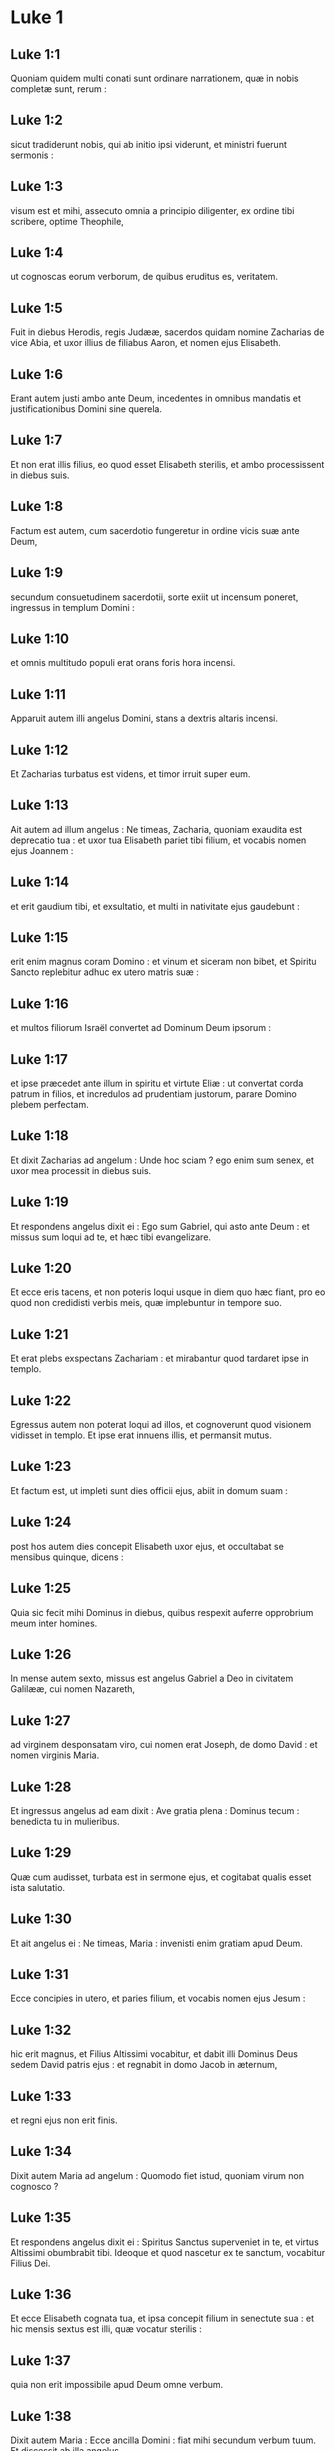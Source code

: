 * Luke 1

** Luke 1:1

Quoniam quidem multi conati sunt ordinare narrationem, quæ in nobis completæ sunt, rerum :

** Luke 1:2

sicut tradiderunt nobis, qui ab initio ipsi viderunt, et ministri fuerunt sermonis :

** Luke 1:3

visum est et mihi, assecuto omnia a principio diligenter, ex ordine tibi scribere, optime Theophile,

** Luke 1:4

ut cognoscas eorum verborum, de quibus eruditus es, veritatem.  

** Luke 1:5

Fuit in diebus Herodis, regis Judææ, sacerdos quidam nomine Zacharias de vice Abia, et uxor illius de filiabus Aaron, et nomen ejus Elisabeth.

** Luke 1:6

Erant autem justi ambo ante Deum, incedentes in omnibus mandatis et justificationibus Domini sine querela.

** Luke 1:7

Et non erat illis filius, eo quod esset Elisabeth sterilis, et ambo processissent in diebus suis.

** Luke 1:8

Factum est autem, cum sacerdotio fungeretur in ordine vicis suæ ante Deum,

** Luke 1:9

secundum consuetudinem sacerdotii, sorte exiit ut incensum poneret, ingressus in templum Domini :

** Luke 1:10

et omnis multitudo populi erat orans foris hora incensi.

** Luke 1:11

Apparuit autem illi angelus Domini, stans a dextris altaris incensi.

** Luke 1:12

Et Zacharias turbatus est videns, et timor irruit super eum.

** Luke 1:13

Ait autem ad illum angelus : Ne timeas, Zacharia, quoniam exaudita est deprecatio tua : et uxor tua Elisabeth pariet tibi filium, et vocabis nomen ejus Joannem :

** Luke 1:14

et erit gaudium tibi, et exsultatio, et multi in nativitate ejus gaudebunt :

** Luke 1:15

erit enim magnus coram Domino : et vinum et siceram non bibet, et Spiritu Sancto replebitur adhuc ex utero matris suæ :

** Luke 1:16

et multos filiorum Israël convertet ad Dominum Deum ipsorum :

** Luke 1:17

et ipse præcedet ante illum in spiritu et virtute Eliæ : ut convertat corda patrum in filios, et incredulos ad prudentiam justorum, parare Domino plebem perfectam.

** Luke 1:18

Et dixit Zacharias ad angelum : Unde hoc sciam ? ego enim sum senex, et uxor mea processit in diebus suis.

** Luke 1:19

Et respondens angelus dixit ei : Ego sum Gabriel, qui asto ante Deum : et missus sum loqui ad te, et hæc tibi evangelizare.

** Luke 1:20

Et ecce eris tacens, et non poteris loqui usque in diem quo hæc fiant, pro eo quod non credidisti verbis meis, quæ implebuntur in tempore suo.

** Luke 1:21

Et erat plebs exspectans Zachariam : et mirabantur quod tardaret ipse in templo.

** Luke 1:22

Egressus autem non poterat loqui ad illos, et cognoverunt quod visionem vidisset in templo. Et ipse erat innuens illis, et permansit mutus.

** Luke 1:23

Et factum est, ut impleti sunt dies officii ejus, abiit in domum suam :

** Luke 1:24

post hos autem dies concepit Elisabeth uxor ejus, et occultabat se mensibus quinque, dicens :

** Luke 1:25

Quia sic fecit mihi Dominus in diebus, quibus respexit auferre opprobrium meum inter homines.  

** Luke 1:26

In mense autem sexto, missus est angelus Gabriel a Deo in civitatem Galilææ, cui nomen Nazareth,

** Luke 1:27

ad virginem desponsatam viro, cui nomen erat Joseph, de domo David : et nomen virginis Maria.

** Luke 1:28

Et ingressus angelus ad eam dixit : Ave gratia plena : Dominus tecum : benedicta tu in mulieribus.

** Luke 1:29

Quæ cum audisset, turbata est in sermone ejus, et cogitabat qualis esset ista salutatio.

** Luke 1:30

Et ait angelus ei : Ne timeas, Maria : invenisti enim gratiam apud Deum.

** Luke 1:31

Ecce concipies in utero, et paries filium, et vocabis nomen ejus Jesum :

** Luke 1:32

hic erit magnus, et Filius Altissimi vocabitur, et dabit illi Dominus Deus sedem David patris ejus : et regnabit in domo Jacob in æternum,

** Luke 1:33

et regni ejus non erit finis.

** Luke 1:34

Dixit autem Maria ad angelum : Quomodo fiet istud, quoniam virum non cognosco ?

** Luke 1:35

Et respondens angelus dixit ei : Spiritus Sanctus superveniet in te, et virtus Altissimi obumbrabit tibi. Ideoque et quod nascetur ex te sanctum, vocabitur Filius Dei.

** Luke 1:36

Et ecce Elisabeth cognata tua, et ipsa concepit filium in senectute sua : et hic mensis sextus est illi, quæ vocatur sterilis :

** Luke 1:37

quia non erit impossibile apud Deum omne verbum.

** Luke 1:38

Dixit autem Maria : Ecce ancilla Domini : fiat mihi secundum verbum tuum. Et discessit ab illa angelus.  

** Luke 1:39

Exsurgens autem Maria in diebus illis, abiit in montana cum festinatione, in civitatem Juda :

** Luke 1:40

et intravit in domum Zachariæ, et salutavit Elisabeth.

** Luke 1:41

Et factum est, ut audivit salutationem Mariæ Elisabeth, exsultavit infans in utero ejus : et repleta est Spiritu Sancto Elisabeth :

** Luke 1:42

et exclamavit voce magna, et dixit : Benedicta tu inter mulieres, et benedictus fructus ventris tui.

** Luke 1:43

Et unde hoc mihi, ut veniat mater Domini mei ad me ?

** Luke 1:44

Ecce enim ut facta est vox salutationis tuæ in auribus meis, exsultavit in gaudio infans in utero meo.

** Luke 1:45

Et beata, quæ credidisti, quoniam perficientur ea, quæ dicta sunt tibi a Domino.

** Luke 1:46

Et ait Maria :   Magnificat anima mea Dominum : 

** Luke 1:47

et exsultavit spiritus meus in Deo salutari meo. 

** Luke 1:48

Quia respexit humilitatem ancillæ suæ :  ecce enim ex hoc beatam me dicent omnes generationes, 

** Luke 1:49

quia fecit mihi magna qui potens est :  et sanctum nomen ejus, 

** Luke 1:50

et misericordia ejus a progenie in progenies  timentibus eum. 

** Luke 1:51

Fecit potentiam in brachio suo :  dispersit superbos mente cordis sui. 

** Luke 1:52

Deposuit potentes de sede,  et exaltavit humiles. 

** Luke 1:53

Esurientes implevit bonis :  et divites dimisit inanes. 

** Luke 1:54

Suscepit Israël puerum suum,  recordatus misericordiæ suæ : 

** Luke 1:55

sicut locutus est ad patres nostros,  Abraham et semini ejus in sæcula.

** Luke 1:56

Mansit autem Maria cum illa quasi mensibus tribus : et reversa est in domum suam.  

** Luke 1:57

Elisabeth autem impletum est tempus pariendi, et peperit filium.

** Luke 1:58

Et audierunt vicini et cognati ejus quia magnificavit Dominus misericordiam suam cum illa, et congratulabantur ei.

** Luke 1:59

Et factum est in die octavo, venerunt circumcidere puerum, et vocabant eum nomine patris sui Zachariam.

** Luke 1:60

Et respondens mater ejus, dixit : Nequaquam, sed vocabitur Joannes.

** Luke 1:61

Et dixerunt ad illam : Quia nemo est in cognatione tua, qui vocetur hoc nomine.

** Luke 1:62

Innuebant autem patri ejus, quem vellet vocari eum.

** Luke 1:63

Et postulans pugillarem scripsit, dicens : Joannes est nomen ejus. Et mirati sunt universi.

** Luke 1:64

Apertum est autem illico os ejus, et lingua ejus, et loquebatur benedicens Deum.

** Luke 1:65

Et factus est timor super omnes vicinos eorum : et super omnia montana Judææ divulgabantur omnia verba hæc :

** Luke 1:66

et posuerunt omnes qui audierant in corde suo, dicentes : Quis, putas, puer iste erit ? etenim manus Domini erat cum illo.

** Luke 1:67

Et Zacharias pater ejus repletus est Spiritu Sancto : et prophetavit, dicens :  

** Luke 1:68

Benedictus Dominus Deus Israël,  quia visitavit, et fecit redemptionem plebis suæ : 

** Luke 1:69

et erexit cornu salutis nobis  in domo David pueri sui, 

** Luke 1:70

sicut locutus est per os sanctorum,  qui a sæculo sunt, prophetarum ejus : 

** Luke 1:71

salutem ex inimicis nostris,  et de manu omnium qui oderunt nos : 

** Luke 1:72

ad faciendam misericordiam cum patribus nostris :  et memorari testamenti sui sancti : 

** Luke 1:73

jusjurandum, quod juravit ad Abraham patrem nostrum,  daturum se nobis 

** Luke 1:74

ut sine timore, de manu inimicorum nostrorum liberati,  serviamus illi 

** Luke 1:75

in sanctitate et justitia coram ipso,  omnibus diebus nostris. 

** Luke 1:76

Et tu puer, propheta Altissimi vocaberis :  præibis enim ante faciem Domini parare vias ejus, 

** Luke 1:77

ad dandam scientiam salutis plebi ejus  in remissionem peccatorum eorum 

** Luke 1:78

per viscera misericordiæ Dei nostri,  in quibus visitavit nos, oriens ex alto : 

** Luke 1:79

illuminare his qui in tenebris et in umbra mortis sedent :  ad dirigendos pedes nostros in viam pacis.

** Luke 1:80

Puer autem crescebat, et confortabatur spiritu : et erat in desertis usque in diem ostensionis suæ ad Israël.  

* Luke 2

** Luke 2:1

Factum est autem in diebus illis, exiit edictum a Cæsare Augusto ut describeretur universus orbis.

** Luke 2:2

Hæc descriptio prima facta est a præside Syriæ Cyrino :

** Luke 2:3

et ibant omnes ut profiterentur singuli in suam civitatem.

** Luke 2:4

Ascendit autem et Joseph a Galilæa de civitate Nazareth in Judæam, in civitatem David, quæ vocatur Bethlehem : eo quod esset de domo et familia David,

** Luke 2:5

ut profiteretur cum Maria desponsata sibi uxore prægnante.

** Luke 2:6

Factum est autem, cum essent ibi, impleti sunt dies ut pareret.

** Luke 2:7

Et peperit filium suum primogenitum, et pannis eum involvit, et reclinavit eum in præsepio : quia non erat eis locus in diversorio.

** Luke 2:8

Et pastores erant in regione eadem vigilantes, et custodientes vigilias noctis super gregem suum.

** Luke 2:9

Et ecce angelus Domini stetit juxta illos, et claritas Dei circumfulsit illos, et timuerunt timore magno.

** Luke 2:10

Et dixit illis angelus : Nolite timere : ecce enim evangelizo vobis gaudium magnum, quod erit omni populo :

** Luke 2:11

quia natus est vobis hodie Salvator, qui est Christus Dominus, in civitate David.

** Luke 2:12

Et hoc vobis signum : invenietis infantem pannis involutum, et positum in præsepio.

** Luke 2:13

Et subito facta est cum angelo multitudo militiæ cælestis laudantium Deum, et dicentium :  

** Luke 2:14

Gloria in altissimis Deo,  et in terra pax hominibus bonæ voluntatis.

** Luke 2:15

Et factum est, ut discesserunt ab eis angeli in cælum : pastores loquebantur ad invicem : Transeamus usque Bethlehem, et videamus hoc verbum, quod factum est, quod Dominus ostendit nobis.

** Luke 2:16

Et venerunt festinantes : et invenerunt Mariam, et Joseph, et infantem positum in præsepio.

** Luke 2:17

Videntes autem cognoverunt de verbo, quod dictum erat illis de puero hoc.

** Luke 2:18

Et omnes qui audierunt, mirati sunt : et de his quæ dicta erant a pastoribus ad ipsos.

** Luke 2:19

Maria autem conservabat omnia verba hæc, conferens in corde suo.

** Luke 2:20

Et reversi sunt pastores glorificantes et laudantes Deum in omnibus quæ audierant et viderant, sicut dictum est ad illos.  

** Luke 2:21

Et postquam consummati sunt dies octo, ut circumcideretur puer, vocatum est nomen ejus Jesus, quod vocatum est ab angelo priusquam in utero conciperetur.

** Luke 2:22

Et postquam impleti sunt dies purgationis ejus secundum legem Moysi, tulerunt illum in Jerusalem, ut sisterent eum Domino,

** Luke 2:23

sicut scriptum est in lege Domini : Quia omne masculinum adaperiens vulvam, sanctum Domino vocabitur :

** Luke 2:24

et ut darent hostiam secundum quod dictum est in lege Domini, par turturum, aut duos pullos columbarum.

** Luke 2:25

Et ecce homo erat in Jerusalem, cui nomen Simeon, et homo iste justus, et timoratus, exspectans consolationem Israël : et Spiritus Sanctus erat in eo.

** Luke 2:26

Et responsum acceperat a Spiritu Sancto, non visurum se mortem, nisi prius videret Christum Domini.

** Luke 2:27

Et venit in spiritu in templum. Et cum inducerent puerum Jesum parentes ejus, ut facerent secundum consuetudinem legis pro eo,

** Luke 2:28

et ipse accepit eum in ulnas suas : et benedixit Deum, et dixit :  

** Luke 2:29

Nunc dimittis servum tuum Domine,  secundum verbum tuum in pace : 

** Luke 2:30

quia viderunt oculi mei salutare tuum, 

** Luke 2:31

quod parasti ante faciem omnium populorum : 

** Luke 2:32

lumen ad revelationem gentium,  et gloriam plebis tuæ Israël.

** Luke 2:33

Et erat pater ejus et mater mirantes super his quæ dicebantur de illo.

** Luke 2:34

Et benedixit illis Simeon, et dixit ad Mariam matrem ejus : Ecce positus est hic in ruinam et in resurrectionem multorum in Israël, et in signum cui contradicetur :

** Luke 2:35

et tuam ipsius animam pertransibit gladius ut revelentur ex multis cordibus cogitationes.

** Luke 2:36

Et erat Anna prophetissa, filia Phanuel, de tribu Aser : hæc processerat in diebus multis, et vixerat cum viro suo annis septem a virginitate sua.

** Luke 2:37

Et hæc vidua usque ad annos octoginta quatuor : quæ non discedebat de templo, jejuniis et obsecrationibus serviens nocte ac die.

** Luke 2:38

Et hæc, ipsa hora superveniens, confitebatur Domino : et loquebatur de illo omnibus, qui exspectabant redemptionem Israël.

** Luke 2:39

Et ut perfecerunt omnia secundum legem Domini, reversi sunt in Galilæam in civitatem suam Nazareth.  

** Luke 2:40

Puer autem crescebat, et confortabatur plenus sapientia : et gratia Dei erat in illo.

** Luke 2:41

Et ibant parentes ejus per omnes annos in Jerusalem, in die solemni Paschæ.

** Luke 2:42

Et cum factus esset annorum duodecim, ascendentibus illis Jerosolymam secundum consuetudinem diei festi,

** Luke 2:43

consummatisque diebus, cum redirent, remansit puer Jesus in Jerusalem, et non cognoverunt parentes ejus.

** Luke 2:44

Existimantes autem illum esse in comitatu, venerunt iter diei, et requirebant eum inter cognatos et notos.

** Luke 2:45

Et non invenientes, regressi sunt in Jerusalem, requirentes eum.

** Luke 2:46

Et factum est, post triduum invenerunt illum in templo sedentem in medio doctorum, audientem illos, et interrogantem eos.

** Luke 2:47

Stupebant autem omnes qui eum audiebant, super prudentia et responsis ejus.

** Luke 2:48

Et videntes admirati sunt. Et dixit mater ejus ad illum : Fili, quid fecisti nobis sic ? ecce pater tuus et ego dolentes quærebamus te.

** Luke 2:49

Et ait ad illos : Quid est quod me quærebatis ? nesciebatis quia in his quæ Patris mei sunt, oportet me esse ?

** Luke 2:50

Et ipsi non intellexerunt verbum quod locutus est ad eos.

** Luke 2:51

Et descendit cum eis, et venit Nazareth : et erat subditus illis. Et mater ejus conservabat omnia verba hæc in corde suo.

** Luke 2:52

Et Jesus proficiebat sapientia, et ætate, et gratia apud Deum et homines.   

* Luke 3

** Luke 3:1

Anno autem quintodecimo imperii Tiberii Cæsaris, procurante Pontio Pilato Judæam, tetrarcha autem Galilææ Herode, Philippo autem fratre ejus tetrarcha Iturææ, et Trachonitidis regionis, et Lysania Abilinæ tetrarcha,

** Luke 3:2

sub principibus sacerdotum Anna et Caipha : factum est verbum Domini super Joannem, Zachariæ filium, in deserto.

** Luke 3:3

Et venit in omnem regionem Jordanis, prædicans baptismum pœnitentiæ in remissionem peccatorum,

** Luke 3:4

sicut scriptum est in libro sermonum Isaiæ prophetæ :   Vox clamantis in deserto :  Parate viam Domini ; rectas facite semitas ejus : 

** Luke 3:5

omnis vallis implebitur,  et omnis mons, et collis humiliabitur :  et erunt prava in directa, et aspera in vias planas : 

** Luke 3:6

et videbit omnis caro salutare Dei.

** Luke 3:7

Dicebat ergo ad turbas quæ exibant ut baptizarentur ab ipso : Genimina viperarum, quis ostendit vobis fugere a ventura ira ?

** Luke 3:8

Facite ergo fructus dignos pœnitentiæ, et ne cœperitis dicere : Patrem habemus Abraham. Dico enim vobis quia potens est Deus de lapidibus istis suscitare filios Abrahæ.

** Luke 3:9

Jam enim securis ad radicem arborum posita est. Omnis ergo arbor non faciens fructum bonum, excidetur, et in ignem mittetur.

** Luke 3:10

Et interrogabant eum turbæ, dicentes : Quid ergo faciemus ?

** Luke 3:11

Respondens autem dicebat illis : Qui habet duas tunicas, det non habenti : et qui habet escas, similiter faciat.

** Luke 3:12

Venerunt autem et publicani ut baptizarentur, et dixerunt ad illum : Magister, quid faciemus ?

** Luke 3:13

At ille dixit ad eos : Nihil amplius, quam quod constitutum est vobis, faciatis.

** Luke 3:14

Interrogabant autem eum et milites, dicentes : Quid faciemus et nos ? Et ait illis : Neminem concutiatis, neque calumniam faciatis : et contenti estote stipendiis vestris.

** Luke 3:15

Existimante autem populo, et cogitantibus omnibus in cordibus suis de Joanne, ne forte ipse esset Christus,

** Luke 3:16

respondit Joannes, dicens omnibus : Ego quidem aqua baptizo vos : veniet autem fortior me, cujus non sum dignus solvere corrigiam calceamentorum ejus : ipse vos baptizabit in Spiritu Sancto et igni :

** Luke 3:17

cujus ventilabrum in manu ejus, et purgabit aream suam, et congregabit triticum in horreum suum, paleas autem comburet igni inextinguibili.

** Luke 3:18

Multa quidem et alia exhortans evangelizabat populo.  

** Luke 3:19

Herodes autem tetrarcha cum corriperetur ab illo de Herodiade uxore fratris sui, et de omnibus malis quæ fecit Herodes,

** Luke 3:20

adjecit et hoc super omnia, et inclusit Joannem in carcere.  

** Luke 3:21

Factum est autem cum baptizaretur omnis populus, et Jesu baptizato, et orante, apertum est cælum :

** Luke 3:22

et descendit Spiritus Sanctus corporali specie sicut columba in ipsum : et vox de cælo facta est : Tu es filius meus dilectus, in te complacui mihi.

** Luke 3:23

Et ipse Jesus erat incipiens quasi annorum triginta, ut putabatur, filius Joseph, qui fuit Heli, qui fuit Mathat,

** Luke 3:24

qui fuit Levi, qui fuit Melchi, qui fuit Janne, qui fuit Joseph,

** Luke 3:25

qui fuit Mathathiæ, qui fuit Amos, qui fuit Nahum, qui fuit Hesli, qui fuit Nagge,

** Luke 3:26

qui fuit Mahath, qui fuit Mathathiæ, qui fuit Semei, qui fuit Joseph, qui fuit Juda,

** Luke 3:27

qui fuit Joanna, qui fuit Resa, qui fuit Zorobabel, qui fuit Salathiel, qui fuit Neri,

** Luke 3:28

qui fuit Melchi, qui fuit Addi, qui fuit Cosan, qui fuit Elmadan, qui fuit Her,

** Luke 3:29

qui fuit Jesu, qui fuit Eliezer, qui fuit Jorim, qui fuit Mathat, qui fuit Levi,

** Luke 3:30

qui fuit Simeon, qui fuit Juda, qui fuit Joseph, qui fuit Jona, qui fuit Eliakim,

** Luke 3:31

qui fuit Melea, qui fuit Menna, qui fuit Mathatha, qui fuit Natham, qui fuit David,

** Luke 3:32

qui fuit Jesse, qui fuit Obed, qui fuit Booz, qui fuit Salmon, qui fuit Naasson,

** Luke 3:33

qui fuit Aminadab, qui fuit Aram, qui fuit Esron, qui fuit Phares, qui fuit Judæ,

** Luke 3:34

qui fuit Jacob, qui fuit Isaac, qui fuit Abrahæ, qui fuit Thare, qui fuit Nachor,

** Luke 3:35

qui fuit Sarug, qui fuit Ragau, qui fuit Phaleg, qui fuit Heber, qui fuit Sale,

** Luke 3:36

qui fuit Cainan, qui fuit Arphaxad, qui fuit Sem, qui fuit Noë, qui fuit Lamech,

** Luke 3:37

qui fuit Methusale, qui fuit Henoch, qui fuit Jared, qui fuit Malaleel, qui fuit Cainan,

** Luke 3:38

qui fuit Henos, qui fuit Seth, qui fuit Adam, qui fuit Dei.   

* Luke 4

** Luke 4:1

Jesus autem plenus Spiritu Sancto regressus est a Jordane : et agebatur a Spiritu in desertum

** Luke 4:2

diebus quadraginta, et tentabatur a diabolo. Et nihil manducavit in diebus illis : et consummatis illis esuriit.

** Luke 4:3

Dixit autem illi diabolus : Si Filius Dei es, dic lapidi huic ut panis fiat.

** Luke 4:4

Et respondit ad illum Jesus : Scriptum est : Quia non in solo pane vivit homo, sed in omni verbo Dei.

** Luke 4:5

Et duxit illum diabolus in montem excelsum, et ostendit illi omnia regna orbis terræ in momento temporis,

** Luke 4:6

et ait illi : Tibi dabo potestatem hanc universam, et gloriam illorum : quia mihi tradita sunt, et cui volo do illa.

** Luke 4:7

Tu ergo si adoraveris coram me, erunt tua omnia.

** Luke 4:8

Et respondens Jesus, dixit illi : Scriptum est : Dominum Deum tuum adorabis, et illi soli servies.

** Luke 4:9

Et duxit illum in Jerusalem, et statuit eum super pinnam templi, et dixit illi : Si Filius Dei es, mitte te hinc deorsum.

** Luke 4:10

Scriptum est enim quod angelis suis mandavit de te, ut conservent te :

** Luke 4:11

et quia in manibus tollent te, ne forte offendas ad lapidem pedem tuum.

** Luke 4:12

Et respondens Jesus, ait illi : Dictum est : Non tentabis Dominum Deum tuum.

** Luke 4:13

Et consummata omni tentatione, diabolus recessit ab illo, usque ad tempus.  

** Luke 4:14

Et regressus est Jesus in virtute Spiritus in Galilæam, et fama exiit per universam regionem de illo.

** Luke 4:15

Et ipse docebat in synagogis eorum, et magnificabatur ab omnibus.

** Luke 4:16

Et venit Nazareth, ubi erat nutritus, et intravit secundum consuetudinem suam die sabbati in synagogam, et surrexit legere.

** Luke 4:17

Et traditus est illi liber Isaiæ prophetæ. Et ut revolvit librum, invenit locum ubi scriptum erat :

** Luke 4:18

Spiritus Domini super me : propter quod unxit me, evangelizare pauperibus misit me, sanare contritos corde,

** Luke 4:19

prædicare captivis remissionem, et cæcis visum, dimittere confractos in remissionem, prædicare annum Domini acceptum et diem retributionis.

** Luke 4:20

Et cum plicuisset librum, reddit ministro, et sedit. Et omnium in synagoga oculi erant intendentes in eum.

** Luke 4:21

Cœpit autem dicere ad illos : Quia hodie impleta est hæc scriptura in auribus vestris.

** Luke 4:22

Et omnes testimonium illi dabant : et mirabantur in verbis gratiæ, quæ procedebant de ore ipsius, et dicebant : Nonne hic est filius Joseph ?

** Luke 4:23

Et ait illis : Utique dicetis mihi hanc similitudinem : Medice cura teipsum : quanta audivimus facta in Capharnaum, fac et hic in patria tua.

** Luke 4:24

Ait autem : Amen dico vobis, quia nemo propheta acceptus est in patria sua.

** Luke 4:25

In veritate dico vobis, multæ viduæ erant in diebus Eliæ in Israël, quando clausum est cælum annis tribus et mensibus sex, cum facta esset fames magna in omni terra :

** Luke 4:26

et ad nullam illarum missus est Elias, nisi in Sarepta Sidoniæ, ad mulierem viduam.

** Luke 4:27

Et multi leprosi erant in Israël sub Eliseo propheta : et nemo eorum mundatus est nisi Naaman Syrus.

** Luke 4:28

Et repleti sunt omnes in synagoga ira, hæc audientes.

** Luke 4:29

Et surrexerunt, et ejecerunt illum extra civitatem : et duxerunt illum usque ad supercilium montis, super quem civitas illorum erat ædificata, ut præcipitarent eum.

** Luke 4:30

Ipse autem transiens per medium illorum, ibat.  

** Luke 4:31

Et descendit in Capharnaum civitatem Galilææ, ibique docebat illos sabbatis.

** Luke 4:32

Et stupebant in doctrina ejus, quia in potestate erat sermo ipsius.

** Luke 4:33

Et in synagoga erat homo habens dæmonium immundum, et exclamavit voce magna,

** Luke 4:34

dicens : Sine, quid nobis et tibi, Jesu Nazarene ? venisti perdere nos ? scio te quis sis, Sanctus Dei.

** Luke 4:35

Et increpavit illum Jesus, dicens : Obmutesce, et exi ab eo. Et cum projecisset illum dæmonium in medium, exiit ab illo, nihilque illum nocuit.

** Luke 4:36

Et factus est pavor in omnibus, et colloquebantur ad invicem, dicentes : Quod est hoc verbum, quia in potestate et virtute imperat immundis spiritibus, et exeunt ?

** Luke 4:37

Et divulgabatur fama de illo in omnem locum regionis.  

** Luke 4:38

Surgens autem Jesus de synagoga, introivit in domum Simonis. Socrus autem Simonis tenebatur magnis febribus : et rogaverunt illum pro ea.

** Luke 4:39

Et stans super illam imperavit febri : et dimisit illam. Et continuo surgens, ministrabat illis.

** Luke 4:40

Cum autem sol occidisset, omnes qui habebant infirmos variis languoribus, ducebant illos ad eum. At ille singulis manus imponens, curabat eos.

** Luke 4:41

Exibant autem dæmonia a multis clamantia, et dicentia : Quia tu es Filius Dei : et increpans non sinebat ea loqui : quia sciebant ipsum esse Christum.  

** Luke 4:42

Facta autem die egressus ibat in desertum locum, et turbæ requirebant eum, et venerunt usque ad ipsum : et detinebant illum ne discederet ab eis.

** Luke 4:43

Quibus ille ait : Quia et aliis civitatibus oportet me evangelizare regnum Dei : quia ideo missus sum.

** Luke 4:44

Et erat prædicans in synagogis Galilææ.   

* Luke 5

** Luke 5:1

Factum est autem, cum turbæ irruerunt in eum ut audirent verbum Dei, et ipse stabat secus stagnum Genesareth.

** Luke 5:2

Et vidit duas naves stantes secus stagnum : piscatores autem descenderant, et lavabant retia.

** Luke 5:3

Ascendens autem in unam navim, quæ erat Simonis, rogavit eum a terra reducere pusillum. Et sedens docebat de navicula turbas.  

** Luke 5:4

Ut cessavit autem loqui, dixit ad Simonem : Duc in altum, et laxate retia vestra in capturam.

** Luke 5:5

Et respondens Simon, dixit illi : Præceptor, per totam noctem laborantes nihil cepimus : in verbo autem tuo laxabo rete.

** Luke 5:6

Et cum hoc fecissent, concluserunt piscium multitudinem copiosam : rumpebatur autem rete eorum.

** Luke 5:7

Et annuerunt sociis, qui erant in alia navi, ut venirent, et adjuvarent eos. Et venerunt, et impleverunt ambas naviculas, ita ut pene mergerentur.

** Luke 5:8

Quod cum videret Simon Petrus, procidit ad genua Jesu, dicens : Exi a me, quia homo peccator sum, Domine.

** Luke 5:9

Stupor enim circumdederat eum, et omnes qui cum illo erant, in captura piscium, quam ceperant :

** Luke 5:10

similiter autem Jacobum et Joannem, filios Zebedæi, qui erant socii Simonis. Et ait ad Simonem Jesus : Noli timere : ex hoc jam homines eris capiens.

** Luke 5:11

Et subductis ad terram navibus, relictis omnibus, secuti sunt eum.  

** Luke 5:12

Et factum est, cum esset in una civitatum, et ecce vir plenus lepra, et videns Jesum, et procidens in faciem, rogavit eum, dicens : Domine, si vis, potes me mundare.

** Luke 5:13

Et extendens manum, tetigit eum dicens : Volo : mundare. Et confestim lepra discessit ab illo.

** Luke 5:14

Et ipse præcepit illi ut nemini diceret : sed, Vade, ostende te sacerdoti, et offer pro emundatione tua, sicut præcepit Moyses, in testimonium illis.

** Luke 5:15

Perambulabat autem magis sermo de illo : et conveniebant turbæ multæ ut audirent, et curarentur ab infirmitatibus suis.

** Luke 5:16

Ipse autem secedebat in desertum, et orabat.  

** Luke 5:17

Et factum est in una dierum, et ipse sedebat docens. Et erant pharisæi sedentes, et legis doctores, qui venerant ex omni castello Galilææ, et Judææ, et Jerusalem : et virtus Domini erat ad sanandum eos.

** Luke 5:18

Et ecce viri portantes in lecto hominem, qui erat paralyticus : et quærebant eum inferre, et ponere ante eum.

** Luke 5:19

Et non invenientes qua parte illum inferrent præ turba, ascenderunt supra tectum, et per tegulas summiserunt eum cum lecto in medium ante Jesum.

** Luke 5:20

Quorum fidem ut vidit, dixit : Homo, remittuntur tibi peccata tua.

** Luke 5:21

Et cœperunt cogitare scribæ et pharisæi, dicentes : Quis est hic, qui loquitur blasphemias ? quis potest dimittere peccata, nisi solus Deus ?

** Luke 5:22

Ut cognovit autem Jesus cogitationes eorum, respondens, dixit ad illos : Quid cogitatis in cordibus vestris ?

** Luke 5:23

Quid est facilius dicere : Dimittuntur tibi peccata : an dicere : Surge, et ambula ?

** Luke 5:24

Ut autem sciatis quia Filius hominis habet potestatem in terra dimittendi peccata, (ait paralytico) tibi dico, surge, tolle lectum tuum, et vade in domum tuam.

** Luke 5:25

Et confestim consurgens coram illis, tulit lectum in quo jacebat : et abiit in domum suam, magnificans Deum.

** Luke 5:26

Et stupor apprehendit omnes, et magnificabant Deum. Et repleti sunt timore, dicentes : Quia vidimus mirabilia hodie.  

** Luke 5:27

Et post hæc exiit, et vidit publicanum nomine Levi, sedentem ad telonium, et ait illi : Sequere me.

** Luke 5:28

Et relictis omnibus, surgens secutus est eum.

** Luke 5:29

Et fecit ei convivium magnum Levi in domo sua : et erat turba multa publicanorum, et aliorum qui cum illis erant discumbentes.

** Luke 5:30

Et murmurabant pharisæi et scribæ eorum, dicentes ad discipulos ejus : Quare cum publicanis et peccatoribus manducatis et bibitis ?

** Luke 5:31

Et respondens Jesus, dixit ad illos : Non egent qui sani sunt medico, sed qui male habent.

** Luke 5:32

Non veni vocare justos, sed peccatores ad pœnitentiam.  

** Luke 5:33

At illi dixerunt ad eum : Quare discipuli Joannis jejunant frequenter, et obsecrationes faciunt, similiter et pharisæorum : tui autem edunt et bibunt ?

** Luke 5:34

Quibus ipse ait : Numquid potestis filios sponsi, dum cum illis est sponsus, facere jejunare ?

** Luke 5:35

Venient autem dies, cum ablatus fuerit ab illis sponsus : tunc jejunabunt in illis diebus.

** Luke 5:36

Dicebat autem et similitudinem ad illos : Quia nemo commissuram a novo vestimento immittit in vestimentum vetus : alioquin et novum rumpit, et veteri non convenit commissura a novo.

** Luke 5:37

Et nemo mittit vinum novum in utres veteres : alioquin rumpet vinum novum utres, et ipsum effundetur, et utres peribunt :

** Luke 5:38

sed vinum novum in utres novos mittendum est, et utraque conservantur.

** Luke 5:39

Et nemo bibens vetus, statim vult novum : dicit enim : Vetus melius est.   

* Luke 6

** Luke 6:1

Factum est autem in sabbato secundo, primo, cum transiret per sata, vellebant discipuli ejus spicas, et manducabant confricantes manibus.

** Luke 6:2

Quidam autem pharisæorum, dicebant illis : Quid facitis quod non licet in sabbatis ?

** Luke 6:3

Et respondens Jesus ad eos, dixit : Nec hoc legistis quod fecit David, cum esurisset ipse, et qui cum illo erant ?

** Luke 6:4

quomodo intravit in domum Dei, et panes propositionis sumpsit, et manducavit, et dedit his qui cum ipso erant : quos non licet manducare nisi tantum sacerdotibus ?

** Luke 6:5

Et dicebat illis : Quia dominus est Filius hominis etiam sabbati.  

** Luke 6:6

Factum est autem in alio sabbato, ut intraret in synagogam, et doceret. Et erat ibi homo, et manus ejus dextra erat arida.

** Luke 6:7

Observabant autem scribæ et pharisæi si in sabbato curaret, ut invenirent unde accusarent eum.

** Luke 6:8

Ipse vero sciebat cogitationes eorum : et ait homini qui habebat manum aridam : Surge, et sta in medium. Et surgens stetit.

** Luke 6:9

Ait autem ad illos Jesus : Interrogo vos si licet sabbatis benefacere, an male : animam salvam facere, an perdere ?

** Luke 6:10

Et circumspectis omnibus dixit homini : Extende manum tuam. Et extendit : et restituta est manus ejus.

** Luke 6:11

Ipsi autem repleti sunt insipientia, et colloquebantur ad invicem, quidnam facerent Jesu.  

** Luke 6:12

Factum est autem in illis diebus, exiit in montem orare, et erat pernoctans in oratione Dei.

** Luke 6:13

Et cum dies factus esset, vocavit discipulos suos : et elegit duodecim ex ipsis (quos et apostolos nominavit) :

** Luke 6:14

Simonem, quem cognominavit Petrum, et Andream fratrem ejus, Jacobum, et Joannem, Philippum, et Bartholomæum,

** Luke 6:15

Matthæum, et Thomam, Jacobum Alphæi, et Simonem, qui vocatur Zelotes,

** Luke 6:16

et Judam Jacobi, et Judam Iscariotem, qui fuit proditor.

** Luke 6:17

Et descendens cum illis, stetit in loco campestri, et turba discipulorum ejus, et multitudo copiosa plebis ab omni Judæa, et Jerusalem, et maritima, et Tyri, et Sidonis,

** Luke 6:18

qui venerant ut audirent eum, et sanarentur a languoribus suis. Et qui vexabantur a spiritibus immundis, curabantur.

** Luke 6:19

Et omnis turba quærebat eum tangere : quia virtus de illo exibat, et sanabat omnes.  

** Luke 6:20

Et ipse elevatis oculis in discipulis suis, dicebat : Beati pauperes, quia vestrum est regnum Dei.

** Luke 6:21

Beati qui nunc esuritis, quia saturabimini. Beati qui nunc fletis, quia ridebitis.

** Luke 6:22

Beati eritis cum vos oderint homines, et cum separaverint vos, et exprobraverint, et ejicerint nomen vestrum tamquam malum propter Filium hominis.

** Luke 6:23

Gaudete in illa die, et exsultate : ecce enim merces vestra multa est in cælo : secundum hæc enim faciebant prophetis patres eorum.

** Luke 6:24

Verumtamen væ vobis divitibus, quia habetis consolationem vestram.

** Luke 6:25

Væ vobis, qui saturati estis : quia esurietis. Væ vobis, qui ridetis nunc : quia lugebitis et flebitis.

** Luke 6:26

Væ cum benedixerint vobis homines : secundum hæc enim faciebant pseudoprophetis patres eorum.  

** Luke 6:27

Sed vobis dico, qui auditis : diligite inimicos vestros, benefacite his qui oderunt vos.

** Luke 6:28

Benedicite maledicentibus vobis, et orate pro calumniantibus vos.

** Luke 6:29

Et qui te percutit in maxillam, præbe et alteram. Et ab eo qui aufert tibi vestimentum, etiam tunicam noli prohibere.

** Luke 6:30

Omni autem petenti te, tribue : et qui aufert quæ tua sunt, ne repetas.

** Luke 6:31

Et prout vultis ut faciant vobis homines, et vos facite illis similiter.

** Luke 6:32

Et si diligitis eos qui vos diligunt, quæ vobis est gratia ? nam et peccatores diligentes se diligunt.

** Luke 6:33

Et si benefeceritis his qui vobis benefaciunt, quæ vobis est gratia ? siquidem et peccatores hoc faciunt.

** Luke 6:34

Et si mutuum dederitis his a quibus speratis recipere, quæ gratia est vobis ? nam et peccatores peccatoribus fœnerantur, ut recipiant æqualia.

** Luke 6:35

Verumtamen diligite inimicos vestros : benefacite, et mutuum date, nihil inde sperantes : et erit merces vestra multa, et eritis filii Altissimi, quia ipse benignus est super ingratos et malos.

** Luke 6:36

Estote ergo misericordes sicut et Pater vester misericors est.  

** Luke 6:37

Nolite judicare, et non judicabimini : nolite condemnare, et non condemnabimini. Dimittite, et dimittemini.

** Luke 6:38

Date, et dabitur vobis : mensuram bonam, et confertam, et coagitatam, et supereffluentem dabunt in sinum vestrum. Eadem quippe mensura, qua mensi fueritis, remetietur vobis.

** Luke 6:39

Dicebat autem illis et similitudinem : Numquid potest cæcus cæcum ducere ? nonne ambo in foveam cadunt ?

** Luke 6:40

Non est discipulus super magistrum : perfectus autem omnis erit, si sit sicut magister ejus.

** Luke 6:41

Quid autem vides festucam in oculo fratris tui, trabem autem, quæ in oculo tuo est, non consideras ?

** Luke 6:42

aut quomodo potes dicere fratri tuo : Frater, sine ejiciam festucam de oculo tuo : ipse in oculo tuo trabem non videns ? Hypocrita, ejice primum trabem de oculo tuo : et tunc perspicies ut educas festucam de oculo fratris tui.

** Luke 6:43

Non est enim arbor bona, quæ facit fructus malos : neque arbor mala, faciens fructum bonum.

** Luke 6:44

Unaquæque enim arbor de fructu suo cognoscitur. Neque enim de spinis colligunt ficus : neque de rubo vindemiant uvam.

** Luke 6:45

Bonus homo de bono thesauro cordis sui profert bonum : et malus homo de malo thesauro profert malum. Ex abundantia enim cordis os loquitur.

** Luke 6:46

Quid autem vocatis me Domine, Domine : et non facitis quæ dico ?  

** Luke 6:47

Omnis qui venit ad me, et audit sermones meos, et facit eos, ostendam vobis cui similis sit :

** Luke 6:48

similis est homini ædificanti domum, qui fodit in altum, et posuit fundamentum super petram : inundatione autem facta, illisum est flumen domui illi, et non potuit eam movere : fundata enim erat super petram.

** Luke 6:49

Qui autem audit, et non facit, similis est homini ædificanti domum suam super terram sine fundamento : in quam illisus est fluvius, et continuo cecidit : et facta est ruina domus illius magna.   

* Luke 7

** Luke 7:1

Cum autem implesset omnia verba sua in aures plebis, intravit Capharnaum.

** Luke 7:2

Centurionis autem cujusdam servus male habens, erat moriturus : qui illi erat pretiosus.

** Luke 7:3

Et cum audisset de Jesu, misit ad eum seniores Judæorum, rogans eum ut veniret et salvaret servum ejus.

** Luke 7:4

At illi cum venissent ad Jesum, rogabant eum sollicite, dicentes ei : Quia dignus est ut hoc illi præstes :

** Luke 7:5

diligit enim gentem nostram, et synagogam ipse ædificavit nobis.

** Luke 7:6

Jesus autem ibat cum illis. Et cum jam non longe esset a domo, misit ad eum centurio amicos, dicens : Domine, noli vexari : non enim sum dignus ut sub tectum meum intres :

** Luke 7:7

propter quod et meipsum non sum dignum arbitratus ut venirem ad te : sed dic verbo, et sanabitur puer meus.

** Luke 7:8

Nam et ego homo sum sub potestate constitutus, habens sub me milites : et dico huic, Vade, et vadit : et alii, Veni, et venit : et servo meo, Fac hoc, et facit.

** Luke 7:9

Quo audito Jesus miratus est : et conversus sequentibus se turbis, dixit : Amen dico vobis, nec in Israël tantam fidem inveni.

** Luke 7:10

Et reversi, qui missi fuerant, domum, invenerunt servum, qui languerat, sanum.  

** Luke 7:11

Et factum est : deinceps ibat in civitatem quæ vocatur Naim : et ibant cum eo discipuli ejus et turba copiosa.

** Luke 7:12

Cum autem appropinquaret portæ civitatis, ecce defunctus efferebatur filius unicus matris suæ : et hæc vidua erat : et turba civitatis multa cum illa.

** Luke 7:13

Quam cum vidisset Dominus, misericordia motus super eam, dixit illi : Noli flere.

** Luke 7:14

Et accessit, et tetigit loculum. (Hi autem qui portabant, steterunt.) Et ait : Adolescens, tibi dico, surge.

** Luke 7:15

Et resedit qui erat mortuus, et cœpit loqui. Et dedit illum matri suæ.

** Luke 7:16

Accepit autem omnes timor : et magnificabant Deum, dicentes : Quia propheta magnus surrexit in nobis : et quia Deus visitavit plebem suam.

** Luke 7:17

Et exiit hic sermo in universam Judæam de eo, et in omnem circa regionem.  

** Luke 7:18

Et nuntiaverunt Joanni discipuli ejus de omnibus his.

** Luke 7:19

Et convocavit duos de discipulis suis Joannes, et misit ad Jesum, dicens : Tu es qui venturus es, an alium exspectamus ?

** Luke 7:20

Cum autem venissent ad eum viri, dixerunt : Joannes Baptista misit nos ad te dicens : Tu es qui venturus es, an alium exspectamus ?

** Luke 7:21

(In ipsa autem hora multos curavit a languoribus, et plagis, et spiritibus malis, et cæcis multis donavit visum.)

** Luke 7:22

Et respondens, dixit illis : Euntes renuntiate Joanni quæ audistis et vidistis : quia cæci vident, claudi ambulant, leprosi mundantur, surdi audiunt, mortui resurgunt, pauperes evangelizantur :

** Luke 7:23

et beatus est quicumque non fuerit scandalizatus in me.  

** Luke 7:24

Et cum discessissent nuntii Joannis, cœpit de Joanne dicere ad turbas : Quid existis in desertum videre ? arundinem vento agitatam ?

** Luke 7:25

Sed quid existis videre ? hominem mollibus vestibus indutum ? Ecce qui in veste pretiosa sunt et deliciis, in domibus regum sunt.

** Luke 7:26

Sed quid existis videre ? prophetam ? Utique dico vobis, et plus quam prophetam :

** Luke 7:27

hic est, de quo scriptum est : Ecce mitto angelum meum ante faciem tuam, qui præparabit viam tuam ante te.

** Luke 7:28

Dico enim vobis : major inter natos mulierum propheta Joanne Baptista nemo est : qui autem minor est in regno Dei, major est illo.  

** Luke 7:29

Et omnis populus audiens et publicani, justificaverunt Deum, baptizati baptismo Joannis.

** Luke 7:30

Pharisæi autem et legisperiti consilium Dei spreverunt in semetipsos, non baptizati ab eo.

** Luke 7:31

Ait autem Dominus : Cui ergo similes dicam homines generationis hujus ? et cui similes sunt ?

** Luke 7:32

Similes sunt pueris sedentibus in foro, et loquentibus ad invicem, et dicentibus : Cantavimus vobis tibiis, et non saltastis : lamentavimus, et non plorastis.

** Luke 7:33

Venit enim Joannes Baptista, neque manducans panem, neque bibens vinum, et dicitis : Dæmonium habet.

** Luke 7:34

Venit Filius hominis manducans, et bibens, et dicitis : Ecce homo devorator, et bibens vinum, amicus publicanorum et peccatorum.

** Luke 7:35

Et justificata est sapientia ab omnibus filiis suis.  

** Luke 7:36

Rogabat autem illum quidam de pharisæis ut manducaret cum illo. Et ingressus domum pharisæi discubuit.

** Luke 7:37

Et ecce mulier, quæ erat in civitate peccatrix, ut cognovit quod accubuisset in domo pharisæi, attulit alabastrum unguenti :

** Luke 7:38

et stans retro secus pedes ejus, lacrimis cœpit rigare pedes ejus, et capillis capitis sui tergebat, et osculabatur pedes ejus, et unguento ungebat.

** Luke 7:39

Videns autem pharisæus, qui vocaverat eum, ait intra se dicens : Hic si esset propheta, sciret utique quæ et qualis est mulier, quæ tangit eum : quia peccatrix est.

** Luke 7:40

Et respondens Jesus, dixit ad illum : Simon, habeo tibi aliquid dicere. At ille ait : Magister, dic.

** Luke 7:41

Duo debitores erant cuidam fœneratori : unus debebat denarios quingentos, et alius quinquaginta.

** Luke 7:42

Non habentibus illis unde redderent, donavit utrisque. Quis ergo eum plus diligit ?

** Luke 7:43

Respondens Simon dixit : Æstimo quia is cui plus donavit. At ille dixit ei : Recte judicasti.

** Luke 7:44

Et conversus ad mulierem, dixit Simoni : Vides hanc mulierem ? Intravi in domum tuam, aquam pedibus meis non dedisti : hæc autem lacrimis rigavit pedes meos, et capillis suis tersit.

** Luke 7:45

Osculum mihi non dedisti : hæc autem ex quo intravit, non cessavit osculari pedes meos.

** Luke 7:46

Oleo caput meum non unxisti : hæc autem unguento unxit pedes meos.

** Luke 7:47

Propter quod dico tibi : remittuntur ei peccata multa, quoniam dilexit multum. Cui autem minus dimittitur, minus diligit.

** Luke 7:48

Dixit autem ad illam : Remittuntur tibi peccata.

** Luke 7:49

Et cœperunt qui simul accumbebant, dicere intra se : Quis est hic qui etiam peccata dimittit ?

** Luke 7:50

Dixit autem ad mulierem : Fides tua te salvam fecit : vade in pace.   

* Luke 8

** Luke 8:1

Et factum est deinceps, et ipse iter faciebat per civitates, et castella prædicans, et evangelizans regnum Dei : et duodecim cum illo,

** Luke 8:2

et mulieres aliquæ, quæ erant curatæ a spiritibus malignis et infirmantibus : Maria, quæ vocatur Magdalene, de qua septem dæmonia exierant,

** Luke 8:3

et Joanna uxor Chusæ procuratoris Herodis, et Susanna, et aliæ multæ, quæ ministrabant ei de facultatibus suis.  

** Luke 8:4

Cum autem turba plurima convenirent, et de civitatibus properarent ad eum, dixit per similitudinem :

** Luke 8:5

Exiit qui seminat, seminare semen suum. Et dum seminat, aliud cecidit secus viam, et conculcatum est, et volucres cæli comederunt illud.

** Luke 8:6

Et aliud cecidit supra petram : et natum aruit, quia non habebat humorem.

** Luke 8:7

Et aliud cecidit inter spinas, et simul exortæ spinæ suffocaverunt illud.

** Luke 8:8

Et aliud cecidit in terram bonam : et ortum fecit fructum centuplum. Hæc dicens clamabat : Qui habet aures audiendi, audiat.  

** Luke 8:9

Interrogabant autem eum discipuli ejus, quæ esset hæc parabola.

** Luke 8:10

Quibus ipse dixit : Vobis datum est nosse mysterium regni Dei, ceteris autem in parabolis : ut videntes non videant, et audientes non intelligant.  

** Luke 8:11

Est autem hæc parabola : Semen est verbum Dei.

** Luke 8:12

Qui autem secus viam, hi sunt qui audiunt : deinde venit diabolus, et tollit verbum de corde eorum, ne credentes salvi fiant.

** Luke 8:13

Nam qui supra petram, qui cum audierint, cum gaudio suscipiunt verbum : et hi radices non habent : qui ad tempus credunt, et in tempore tentationis recedunt.

** Luke 8:14

Quod autem in spinas cecidit : hi sunt qui audierunt, et a sollicitudinibus, et divitiis, et voluptatibus vitæ euntes, suffocantur, et non referunt fructum.

** Luke 8:15

Quod autem in bonam terram : hi sunt qui in corde bono et optimo audientes verbum retinent, et fructum afferunt in patientia.  

** Luke 8:16

Nemo autem lucernam accendens, operit eam vase, aut subtus lectum ponit : sed supra candelabrum ponit, ut intrantes videant lumen.

** Luke 8:17

Non est enim occultum, quod non manifestetur : nec absconditum, quod non cognoscatur, et in palam veniat.

** Luke 8:18

Videte ergo quomodo audiatis ? Qui enim habet, dabitur illi : et quicumque non habet, etiam quod putat se habere, auferetur ab illo.  

** Luke 8:19

Venerunt autem ad illum mater et fratres ejus, et non poterant adire eum præ turba.

** Luke 8:20

Et nuntiatum est illi : Mater tua et fratres tui stant foris, volentes te videre.

** Luke 8:21

Qui respondens, dixit ad eos : Mater mea et fratres mei hi sunt, qui verbum Dei audiunt et faciunt.  

** Luke 8:22

Factum est autem in una dierum : et ipse ascendit in naviculam, et discipuli ejus, et ait ad illos : Transfretemus trans stagnum. Et ascenderunt.

** Luke 8:23

Et navigantibus illis, obdormivit, et descendit procella venti in stagnum, et complebantur, et periclitabantur.

** Luke 8:24

Accedentes autem suscitaverunt eum, dicentes : Præceptor, perimus. At ille surgens, increpavit ventum, et tempestatem aquæ, et cessavit : et facta est tranquillitas.

** Luke 8:25

Dixit autem illis : Ubi est fides vestra ? Qui timentes, mirati sunt ad invicem, dicentes : Quis putas hic est, quia et ventis, et mari imperat, et obediunt ei ?  

** Luke 8:26

Et navigaverunt ad regionem Gerasenorum, quæ est contra Galilæam.

** Luke 8:27

Et cum egressus esset ad terram, occurrit illi vir quidam, qui habebat dæmonium jam temporibus multis, et vestimento non induebatur, neque in domo manebat, sed in monumentis.

** Luke 8:28

Is, ut vidit Jesum, procidit ante illum : et exclamans voce magna, dixit : Quid mihi et tibi est, Jesu Fili Dei Altissimi ? obsecro te, ne me torqueas.

** Luke 8:29

Præcipiebat enim spiritui immundo ut exiret ab homine. Multis enim temporibus arripiebat illum, et vinciebatur catenis, et compedibus custoditus. Et ruptis vinculis agebatur a dæmonio in deserta.

** Luke 8:30

Interrogavit autem illum Jesus, dicens : Quod tibi nomen est ? At ille dixit : Legio : quia intraverant dæmonia multa in eum.

** Luke 8:31

Et rogabant illum ne imperaret illis ut in abyssum irent.

** Luke 8:32

Erat autem ibi grex porcorum multorum pascentium in monte : et rogabant eum, ut permitteret eis in illos ingredi. Et permisit illis.

** Luke 8:33

Exierunt ergo dæmonia ab homine, et intraverunt in porcos : et impetu abiit grex per præceps in stagnum, et suffocatus est.

** Luke 8:34

Quod ut viderunt factum qui pascebant, fugerunt, et nuntiaverunt in civitatem et in villas.

** Luke 8:35

Exierunt autem videre quod factum est, et venerunt ad Jesum, et invenerunt hominem sedentem, a quo dæmonia exierant, vestitum ac sana mente, ad pedes ejus, et timuerunt.

** Luke 8:36

Nuntiaverunt autem illis et qui viderant, quomodo sanus factus esset a legione :

** Luke 8:37

et rogaverunt illum omnis multitudo regionis Gerasenorum ut discederet ab ipsis : quia magno timore tenebantur. Ipse autem ascendens navim, reversus est.

** Luke 8:38

Et rogabat illum vir, a quo dæmonia exierant, ut cum eo esset. Dimisit autem eum Jesus, dicens :

** Luke 8:39

Redi in domum tuam, et narra quanta tibi fecit Deus. Et abiit per universam civitatem, prædicans quanta illi fecisset Jesus.  

** Luke 8:40

Factum est autem cum rediisset Jesus, excepit illum turba : erunt enim omnes exspectantes eum.

** Luke 8:41

Et ecce venit vir, cui nomen Jairus, et ipse princeps synagogæ erat : et cecidit ad pedes Jesu, rogans eum ut intraret in domum ejus,

** Luke 8:42

quia unica filia erat ei fere annorum duodecim, et hæc moriebatur. Et contigit, dum iret, a turba comprimebatur.

** Luke 8:43

Et mulier quædam erat in fluxu sanguinis ab annis duodecim, quæ in medicos erogaverat omnem substantiam suam, nec ab ullo potuit curari :

** Luke 8:44

accessit retro, et tetigit fimbriam vestimenti ejus : et confestim stetit fluxus sanguinis ejus.

** Luke 8:45

Et ait Jesus : Quis est, qui me tetigit ? Negantibus autem omnibus, dixit Petrus, et qui cum illo erant : Præceptor, turbæ te comprimunt, et affligunt, et dicis : Quis me tetigit ?

** Luke 8:46

Et dicit Jesus : Tetigit me aliquis : nam ego novi virtutem de me exiisse.

** Luke 8:47

Videns autem mulier, quia non latuit, tremens venit, et procidit ante pedes ejus : et ob quam causam tetigerit eum, indicavit coram omni populo : et quemadmodum confestim sanata sit.

** Luke 8:48

At ipse dixit ei : Filia, fides tua salvam te fecit : vade in pace.

** Luke 8:49

Adhuc illo loquente, venit quidam ad principem synagogæ, dicens ei : Quia mortua est filia tua, noli vexare illum.

** Luke 8:50

Jesus autem, audito hoc verbo, respondit patri puellæ : Noli timere, crede tantum, et salva erit.

** Luke 8:51

Et cum venisset domum, non permisit intrare secum quemquam, nisi Petrum, et Jacobum, et Joannem, et patrem, et matrem puellæ.

** Luke 8:52

Flebant autem omnes, et plangebant illam. At ille dixit : Nolite flere : non est mortua puella, sed dormit.

** Luke 8:53

Et deridebant eum, scientes quod mortua esset.

** Luke 8:54

Ipse autem tenens manum ejus clamavit, dicens : Puella, surge.

** Luke 8:55

Et reversus est spiritus ejus, et surrexit continuo. Et jussit illi dari manducare.

** Luke 8:56

Et stupuerunt parentes ejus, quibus præcepit ne alicui dicerent quod factum erat.   

* Luke 9

** Luke 9:1

Convocatis autem duodecim Apostolis, dedit illis virtutem et potestatem super omnia dæmonia, et ut languores curarent.

** Luke 9:2

Et misit illos prædicare regnum Dei, et sanare infirmos.

** Luke 9:3

Et ait ad illos : Nihil tuleritis in via, neque virgam, neque peram, neque panem, neque pecuniam, neque duas tunicas habeatis.

** Luke 9:4

Et in quamcumque domum intraveritis, ibi manete, et inde ne exeatis.

** Luke 9:5

Et quicumque non receperint vos : exeuntes de civitate illa, etiam pulverem pedum vestrorum excutite in testimonium supra illos.

** Luke 9:6

Egressi autem circuibant per castella evangelizantes, et curantes ubique.  

** Luke 9:7

Audivit autem Herodes tetrarcha omnia quæ fiebant ab eo, et hæsitabat eo quod diceretur

** Luke 9:8

a quibusdam : Quia Joannes surrexit a mortuis : a quibusdam vero : Quia Elias apparuit : ab aliis autem : Quia propheta unus de antiquis surrexit.

** Luke 9:9

Et ait Herodes : Joannem ego decollavi : quis est autem iste, de quo ego talia audio ? Et quærebat videre eum.  

** Luke 9:10

Et reversi Apostoli, narraverunt illi quæcumque fecerunt : et assumptis illis secessit seorsum in locum desertum, qui est Bethsaidæ.

** Luke 9:11

Quod cum cognovissent turbæ, secutæ sunt illum : et excepit eos, et loquebatur illis de regno Dei, et eos, qui cura indigebant, sanabat.

** Luke 9:12

Dies autem cœperat declinare, et accedentes duodecim dixerunt illi : Dimitte turbas, ut euntes in castella villasque quæ circa sunt, divertant, et inveniant escas : quia hic in loco deserto sumus.

** Luke 9:13

Ait autem ad illos : Vos date illis manducare. At illi dixerunt : Non sunt nobis plus quam quinque panes et duo pisces : nisi forte nos eamus, et emamus in omnem hanc turbam escas.

** Luke 9:14

Erant autem fere viri quinque millia. Ait autem ad discipulos suos : Facite illos discumbere per convivia quinquagenos.

** Luke 9:15

Et ita fecerunt : et discumbere fecerunt omnes.

** Luke 9:16

Acceptis autem quinque panibus et duobus piscibus, respexit in cælum, et benedixit illis : et fregit, et distribuit discipulis suis, ut ponerent ante turbas.

** Luke 9:17

Et manducaverunt omnes, et saturati sunt. Et sublatum est quod superfuit illis, fragmentorum cophini duodecim.  

** Luke 9:18

Et factum est cum solus esset orans, erant cum illo et discipuli : et interrogavit illos, dicens : Quem me dicunt esse turbæ ?

** Luke 9:19

At illi responderunt, et dixerunt : Joannem Baptistam, alii autem Eliam, alii vero quia unus propheta de prioribus surrexit.

** Luke 9:20

Dixit autem illis : Vos autem quem me esse dicitis ? Respondens Simon Petrus, dixit : Christum Dei.

** Luke 9:21

At ille increpans illos, præcepit ne cui dicerent hoc,

** Luke 9:22

dicens : Quia oportet Filium hominis multa pati, et reprobari a senioribus, et principibus sacerdotum, et scribis, et occidi, et tertia die resurgere.  

** Luke 9:23

Dicebat autem ad omnes : Si quis vult post me venire, abneget semetipsum, et tollat crucem suam quotidie, et sequatur me.

** Luke 9:24

Qui enim voluerit animam suam salvam facere, perdet illam : nam qui perdiderit animam suam propter me, salvam faciet illam.

** Luke 9:25

Quid enim proficit homo, si lucretur universum mundum, se autem ipsum perdat, et detrimentum sui faciat ?

** Luke 9:26

Nam qui me erubuerit, et meos sermones : hunc Filius hominis erubescet cum venerit in majestate sua, et Patris, et sanctorum angelorum.

** Luke 9:27

Dico autem vobis vere : sunt aliqui hic stantes, qui non gustabunt mortem donec videant regnum Dei.  

** Luke 9:28

Factum est autem post hæc verba fere dies octo, et assumpsit Petrum, et Jacobum, et Joannem, et ascendit in montem ut oraret.

** Luke 9:29

Et facta est, dum oraret, species vultus ejus altera : et vestitus ejus albus et refulgens.

** Luke 9:30

Et ecce duo viri loquebantur cum illo. Erant autem Moyses et Elias,

** Luke 9:31

visi in majestate : et dicebant excessum ejus, quem completurus erat in Jerusalem.

** Luke 9:32

Petrus vero, et qui cum illo erant, gravati erant somno. Et evigilantes viderunt majestatem ejus, et duos viros qui stabant cum illo.

** Luke 9:33

Et factum est cum discederent ab illo, ait Petrus ad Jesum : Præceptor, bonum est nos hic esse : et faciamus tria tabernacula, unum tibi, et unum Moysi, et unum Eliæ : nesciens quid diceret.

** Luke 9:34

Hæc autem illo loquente, facta est nubes, et obumbravit eos : et timuerunt, intrantibus illis in nubem.

** Luke 9:35

Et vox facta est de nube, dicens : Hic est Filius meus dilectus, ipsum audite.

** Luke 9:36

Et dum fieret vox, inventus est Jesus solus. Et ipsi tacuerunt, et nemini dixerunt in illis diebus quidquam ex his quæ viderant.  

** Luke 9:37

Factum est autem in sequenti die, descendentibus illis de monte, occurrit illis turba multa.

** Luke 9:38

Et ecce vir de turba exclamavit, dicens : Magister, obsecro te, respice in filium meum quia unicus est mihi :

** Luke 9:39

et ecce spiritus apprehendit eum, et subito clamat, et elidit, et dissipat eum cum spuma, et vix discedit dilanians eum :

** Luke 9:40

et rogavi discipulos tuos ut ejicerent illum, et non potuerunt.

** Luke 9:41

Respondens autem Jesus, dixit : O generatio infidelis, et perversa, usquequo ero apud vos, et patiar vos ? adduc huc filium tuum.

** Luke 9:42

Et cum accederet, elisit illum dæmonium, et dissipavit.

** Luke 9:43

Et increpavit Jesus spiritum immundum, et sanavit puerum, et reddidit illum patri ejus.  

** Luke 9:44

Stupebant autem omnes in magnitudine Dei : omnibusque mirantibus in omnibus quæ faciebat, dixit ad discipulos suos : Ponite vos in cordibus vestris sermones istos : Filius enim hominis futurum est ut tradatur in manus hominum.

** Luke 9:45

At illi ignorabant verbum istud, et erat velatum ante eos ut non sentirent illud : et timebant eum interrogare de hoc verbo.  

** Luke 9:46

Intravit autem cogitatio in eos quis eorum major esset.

** Luke 9:47

At Jesus videns cogitationes cordis illorum, apprehendit puerum, et statuit illum secus se,

** Luke 9:48

et ait illis : Quicumque susceperit puerum istum in nomine meo, me recipit : et quicumque me receperit, recipit eum qui me misit. Nam qui minor est inter vos omnes, hic major est.  

** Luke 9:49

Respondens autem Joannes dixit : Præceptor, vidimus quemdam in nomine tuo ejicientem dæmonia, et prohibuimus eum : quia non sequitur nobiscum.

** Luke 9:50

Et ait ad illum Jesus : Nolite prohibere : qui enim non est adversum vos, pro vobis est.  

** Luke 9:51

Factum est autem dum complerentur dies assumptionis ejus, et ipse faciem suam firmavit ut iret in Jerusalem.

** Luke 9:52

Et misit nuntios ante conspectum suum : et euntes intraverunt in civitatem Samaritanorum ut parerent illi.

** Luke 9:53

Et non receperunt eum, quia facies ejus erat euntis in Jerusalem.

** Luke 9:54

Cum vidissent autem discipuli ejus Jacobus et Joannes, dixerunt : Domine, vis dicimus ut ignis descendat de cælo, et consumat illos ?

** Luke 9:55

Et conversus increpavit illos, dicens : Nescitis cujus spiritus estis.

** Luke 9:56

Filius hominis non venit animas perdere, sed salvare. Et abierunt in aliud castellum.  

** Luke 9:57

Factum est autem : ambulantibus illis in via, dixit quidam ad illum : Sequar te quocumque ieris.

** Luke 9:58

Dixit illi Jesus : Vulpes foveas habent, et volucres cæli nidos : Filius autem hominis non habet ubi caput reclinet.

** Luke 9:59

Ait autem ad alterum : Sequere me : ille autem dixit : Domine, permitte mihi primum ire, et sepelire patrem meum.

** Luke 9:60

Dixitque ei Jesus : Sine ut mortui sepeliant mortuos suos : tu autem vade, et annuntia regnum Dei.

** Luke 9:61

Et ait alter : Sequar te Domine, sed permitte mihi primum renuntiare his quæ domi sunt.

** Luke 9:62

Ait ad illum Jesus : Nemo mittens manum suam ad aratrum, et respiciens retro, aptus est regno Dei.   

* Luke 10

** Luke 10:1

Post hæc autem designavit Dominus et alios septuaginta duos : et misit illos binos ante faciem suam in omnem civitatem et locum, quo erat ipse venturus.

** Luke 10:2

Et dicebat illis : Messis quidem multa, operarii autem pauci. Rogate ergo dominum messis ut mittat operarios in messem suam.

** Luke 10:3

Ite : ecce ego mitto vos sicut agnos inter lupos.

** Luke 10:4

Nolite portare sacculum, neque peram, neque calceamenta, et neminem per viam salutaveritis.

** Luke 10:5

In quamcumque domum intraveritis, primum dicite : Pax huic domui :

** Luke 10:6

et si ibi fuerit filius pacis, requiescet super illum pax vestra : sin autem, ad vos revertetur.

** Luke 10:7

In eadem autem domo manete, edentes et bibentes quæ apud illos sunt : dignus est enim operarius mercede sua. Nolite transire de domo in domum.

** Luke 10:8

Et in quamcumque civitatem intraveritis, et susceperint vos, manducate quæ apponuntur vobis :

** Luke 10:9

et curate infirmos, qui in illa sunt, et dicite illis : Appropinquavit in vos regnum Dei.

** Luke 10:10

In quamcumque autem civitatem intraveritis, et non susceperint vos, exeuntes in plateas ejus, dicite :

** Luke 10:11

Etiam pulverem, qui adhæsit nobis de civitate vestra, extergimus in vos : tamen hoc scitote, quia appropinquavit regnum Dei.

** Luke 10:12

Dico vobis, quia Sodomis in die illa remissius erit, quam illi civitati.  

** Luke 10:13

Væ tibi Corozain ! væ tibi Bethsaida ! quia si in Tyro et Sidone factæ fuissent virtutes quæ factæ sunt in vobis, olim in cilicio et cinere sedentes pœniterent.

** Luke 10:14

Verumtamen Tyro et Sidoni remissius erit in judicio, quam vobis.

** Luke 10:15

Et tu Capharnaum, usque ad cælum exaltata, usque ad infernum demergeris.

** Luke 10:16

Qui vos audit, me audit : et qui vos spernit, me spernit. Qui autem me spernit, spernit eum qui misit me.  

** Luke 10:17

Reversi sunt autem septuaginta duo cum gaudio, dicentes : Domine, etiam dæmonia subjiciuntur nobis in nomine tuo.

** Luke 10:18

Et ait illis : Videbam Satanam sicut fulgor de cælo cadentem.

** Luke 10:19

Ecce dedi vobis potestatem calcandi supra serpentes, et scorpiones, et super omnem virtutem inimici : et nihil vobis nocebit.

** Luke 10:20

Verumtamen in hoc nolite gaudere quia spiritus vobis subjiciuntur : gaudete autem, quod nomina vestra scripta sunt in cælis.  

** Luke 10:21

In ipsa hora exsultavit Spiritu Sancto, et dixit : Confiteor tibi Pater, Domine cæli et terræ, quod abscondisti hæc a sapientibus et prudentibus, et revelasti ea parvulis. Etiam Pater : quoniam sic placuit ante te.

** Luke 10:22

Omnia mihi tradita sunt a Patre meo. Et nemo scit quis sit Filius, nisi Pater : et quis sit Pater, nisi Filius, et cui voluerit Filius revelare.

** Luke 10:23

Et conversus ad discipulos suos, dixit : Beati oculi qui vident quæ vos videtis.

** Luke 10:24

Dico enim vobis quod multi prophetæ et reges voluerunt videre quæ vos videtis, et non viderunt : et audire quæ auditis, et non audierunt.  

** Luke 10:25

Et ecce quidam legisperitus surrexit tentans illum, et dicens : Magister, quid faciendo vitam æternam possidebo ?

** Luke 10:26

At ille dixit ad eum : In lege quid scriptum est ? quomodo legis ?

** Luke 10:27

Ille respondens dixit : Diliges Dominum Deum tuum ex toto corde tuo, et ex tota anima tua, et ex omnibus virtutibus tuis, et ex omni mente tua : et proximum tuum sicut teipsum.

** Luke 10:28

Dixitque illi : Recte respondisti : hoc fac, et vives.  

** Luke 10:29

Ille autem volens justificare seipsum, dixit ad Jesum : Et quis est meus proximus ?

** Luke 10:30

Suscipiens autem Jesus, dixit : Homo quidam descendebat ab Jerusalem in Jericho, et incidit in latrones, qui etiam despoliaverunt eum : et plagis impositis abierunt semivivo relicto.

** Luke 10:31

Accidit autem ut sacerdos quidam descenderet eadem via : et viso illo præterivit.

** Luke 10:32

Similiter et Levita, cum esset secus locum, et videret eum, pertransiit.

** Luke 10:33

Samaritanus autem quidam iter faciens, venit secus eum : et videns eum, misericordia motus est.

** Luke 10:34

Et appropians alligavit vulnera ejus, infundens oleum et vinum : et imponens illum in jumentum suum, duxit in stabulum, et curam ejus egit.

** Luke 10:35

Et altera die protulit duos denarios, et dedit stabulario, et ait : Curam illius habe : et quodcumque supererogaveris, ego cum rediero reddam tibi.

** Luke 10:36

Quis horum trium videtur tibi proximus fuisse illi, qui incidit in latrones ?

** Luke 10:37

At ille dixit : Qui fecit misericordiam in illum. Et ait illi Jesus : Vade, et tu fac similiter.  

** Luke 10:38

Factum est autem, dum irent, et ipse intravit in quoddam castellum : et mulier quædam, Martha nomine, excepit illum in domum suam,

** Luke 10:39

et huic erat soror nomine Maria, quæ etiam sedens secus pedes Domini, audiebat verbum illius.

** Luke 10:40

Martha autem satagebat circa frequens ministerium : quæ stetit, et ait : Domine, non est tibi curæ quod soror mea reliquit me solam ministrare ? dic ergo illi ut me adjuvet.

** Luke 10:41

Et respondens dixit illi Dominus : Martha, Martha, sollicita es, et turbaris erga plurima,

** Luke 10:42

porro unum est necessarium. Maria optimam partem elegit, quæ non auferetur ab ea.   

* Luke 11

** Luke 11:1

Et factum est : cum esset in quodam loco orans, ut cessavit, dixit unus ex discipulis ejus ad eum : Domine, doce nos orare, sicut docuit et Joannes discipulos suos.

** Luke 11:2

Et ait illis : Cum oratis, dicite : Pater, sanctificetur nomen tuum. Adveniat regnum tuum.

** Luke 11:3

Panem nostrum quotidianum da nobis hodie.

** Luke 11:4

Et dimitte nobis peccata nostra, siquidem et ipsi dimittimus omni debenti nobis. Et ne nos inducas in tentationem.  

** Luke 11:5

Et ait ad illos : Quis vestrum habebit amicum, et ibit ad illum media nocte, et dicet illi : Amice, commoda mihi tres panes,

** Luke 11:6

quoniam amicus meus venit de via ad me, et non habeo quod ponam ante illum,

** Luke 11:7

et ille de intus respondens dicat : Noli mihi molestus esse, jam ostium clausum est, et pueri mei mecum sunt in cubili : non possum surgere, et dare tibi.

** Luke 11:8

Et si ille perseveraverit pulsans : dico vobis, etsi non dabit illi surgens eo quod amicus ejus sit, propter improbitatem tamen ejus surget, et dabit illi quotquot habet necessarios.

** Luke 11:9

Et ego dico vobis : Petite, et dabitur vobis ; quærite, et invenietis ; pulsate, et aperietur vobis.

** Luke 11:10

Omnis enim qui petit, accipit : et qui quærit, invenit : et pulsanti aperietur.

** Luke 11:11

Quis autem ex vobis patrem petit panem, numquid lapidem dabit illi ? aut piscem, numquid pro pisce serpentem dabit illi ?

** Luke 11:12

aut si petierit ovum, numquid porriget illi scorpionem ?

** Luke 11:13

Si ergo vos, cum sitis mali, nostis bona data dare filiis vestris : quanto magis Pater vester de cælo dabit spiritum bonum petentibus se ?  

** Luke 11:14

Et erat ejiciens dæmonium, et illud erat mutum. Et cum ejecisset dæmonium, locutus est mutus, et admiratæ sunt turbæ.

** Luke 11:15

Quidam autem ex eis dixerunt : In Beelzebub principe dæmoniorum ejicit dæmonia.

** Luke 11:16

Et alii tentantes, signum de cælo quærebant ab eo.

** Luke 11:17

Ipse autem ut vidit cogitationes eorum, dixit eis : Omne regnum in seipsum divisum desolabitur, et domus supra domum cadet.

** Luke 11:18

Si autem et Satanas in seipsum divisus est, quomodo stabit regnum ejus ? quia dicitis in Beelzebub me ejicere dæmonia.

** Luke 11:19

Si autem ego in Beelzebub ejicio dæmonia : filii vestri in quo ejiciunt ? ideo ipsi judices vestri erunt.

** Luke 11:20

Porro si in digito Dei ejicio dæmonia : profecto pervenit in vos regnum Dei.

** Luke 11:21

Cum fortis armatus custodit atrium suum, in pace sunt ea quæ possidet.

** Luke 11:22

Si autem fortior eo superveniens vicerit eum, universa arma ejus auferet, in quibus confidebat, et spolia ejus distribuet.

** Luke 11:23

Qui non est mecum, contra me est : et qui non colligit mecum, dispergit.

** Luke 11:24

Cum immundus spiritus exierit de homine, ambulat per loca inaquosa, quærens requiem : et non inveniens dicit : Revertar in domum meam unde exivi.

** Luke 11:25

Et cum venerit, invenit eam scopis mundatam, et ornatam.

** Luke 11:26

Tunc vadit, et assumit septem alios spiritus secum, nequiores se, et ingressi habitant ibi. Et fiunt novissima hominis illius pejora prioribus.  

** Luke 11:27

Factum est autem, cum hæc diceret : extollens vocem quædam mulier de turba dixit illi : Beatus venter qui te portavit, et ubera quæ suxisti.

** Luke 11:28

At ille dixit : Quinimmo beati, qui audiunt verbum Dei et custodiunt illud.  

** Luke 11:29

Turbis autem concurrentibus cœpit dicere : Generatio hæc, generatio nequam est : signum quærit, et signum non dabitur ei, nisi signum Jonæ prophetæ.

** Luke 11:30

Nam sicut fuit Jonas signum Ninivitis, ita erit et Filius hominis generationi isti.

** Luke 11:31

Regina austri surget in judicio cum viris generationis hujus, et condemnabit illos : quia venit a finibus terræ audire sapientiam Salomonis : et ecce plus quam Salomon hic.

** Luke 11:32

Viri Ninivitæ surgent in judicio cum generatione hac, et condemnabunt illam : quia pœnitentiam egerunt ad prædicationem Jonæ, et ecce plus quam Jonas hic.  

** Luke 11:33

Nemo lucernam accendit, et in abscondito ponit, neque sub modio : sed supra candelabrum, ut qui ingrediuntur, lumen videant.

** Luke 11:34

Lucerna corporis tui est oculus tuus. Si oculus tuus fuerit simplex, totum corpus tuum lucidum erit : si autem nequam fuerit, etiam corpus tuum tenebrosum erit.

** Luke 11:35

Vide ergo ne lumen quod in te est, tenebræ sint.

** Luke 11:36

Si ergo corpus tuum totum lucidum fuerit, non habens aliquam partem tenebrarum, erit lucidum totum, et sicut lucerna fulgoris illuminabit te.

** Luke 11:37

Et cum loqueretur, rogavit illum quidam pharisæus ut pranderet apud se. Et ingressus recubuit.  

** Luke 11:38

Pharisæus autem cœpit intra se reputans dicere, quare non baptizatus esset ante prandium.

** Luke 11:39

Et ait Dominus ad illum : Nunc vos pharisæi, quod deforis est calicis et catini, mundatis : quod autem intus est vestrum, plenum est rapina et iniquitate.

** Luke 11:40

Stulti ! nonne qui fecit quod deforis est, etiam id quod deintus est fecit ?

** Luke 11:41

Verumtamen quod superest, date eleemosynam : et ecce omnia munda sunt vobis.

** Luke 11:42

Sed væ vobis, pharisæis, quia decimatis mentham, et rutam, et omne olus, et præteritis judicium et caritatem Dei : hæc autem oportuit facere, et illa non omittere.

** Luke 11:43

Væ vobis, pharisæis, quia diligitis primas cathedras in synagogis, et salutationes in foro.

** Luke 11:44

Væ vobis, quia estis ut monumenta, quæ non apparent, et homines ambulantes supra, nesciunt.

** Luke 11:45

Respondens autem quidam ex legisperitis, ait illi : Magister, hæc dicens etiam contumeliam nobis facis.

** Luke 11:46

At ille ait : Et vobis legisperitis væ : quia oneratis homines oneribus, quæ portare non possunt, et ipsi uno digito vestro non tangitis sarcinas.

** Luke 11:47

Væ vobis, qui ædificatis monumenta prophetarum : patres autem vestri occiderunt illos.

** Luke 11:48

Profecto testificamini quod consentitis operibus patrum vestrorum : quoniam ipsi quidem eos occiderunt, vos autem ædificatis eorum sepulchra.

** Luke 11:49

Propterea et sapientia Dei dixit : Mittam ad illos prophetas, et apostolos, et ex illis occident, et persequentur :

** Luke 11:50

ut inquiratur sanguis omnium prophetarum, qui effusus est a constitutione mundi a generatione ista,

** Luke 11:51

a sanguine Abel, usque ad sanguinem Zachariæ, qui periit inter altare et ædem. Ita dico vobis, requiretur ab hac generatione.

** Luke 11:52

Væ vobis, legisperitis, quia tulistis clavem scientiæ : ipsi non introistis, et eos qui introibant, prohibuistis.

** Luke 11:53

Cum autem hæc ad illos diceret, cœperunt pharisæi et legisperiti graviter insistere, et os ejus opprimere de multis,

** Luke 11:54

insidiantes ei, et quærentes aliquid capere de ore ejus, ut accusarent eum.   

* Luke 12

** Luke 12:1

Multis autem turbis circumstantibus, ita ut se invicem conculcarent, cœpit dicere ad discipulos suos : Attendite a fermento pharisæorum, quod est hypocrisis.

** Luke 12:2

Nihil autem opertum est, quod non reveletur : neque absconditum, quod non sciatur.

** Luke 12:3

Quoniam quæ in tenebris dixistis, in lumine dicentur : et quod in aurem locuti estis in cubiculis, prædicabitur in tectis.  

** Luke 12:4

Dico autem vobis amicis meis : Ne terreamini ab his qui occidunt corpus, et post hæc non habent amplius quid faciant.

** Luke 12:5

Ostendam autem vobis quem timeatis : timete eum qui, postquam occiderit, habet potestatem mittere in gehennam : ita dico vobis, hunc timete.

** Luke 12:6

Nonne quinque passeres veneunt dipondio, et unus ex illis non est in oblivione coram Deo ?

** Luke 12:7

sed et capilli capitis vestri omnes numerati sunt. Nolite ergo timere : multis passeribus pluris estis vos.  

** Luke 12:8

Dico autem vobis : Omnis quicumque confessus fuerit me coram hominibus, et Filius hominis confitebitur illum coram angelis Dei :

** Luke 12:9

qui autem negaverit me coram hominibus, negabitur coram angelis Dei.

** Luke 12:10

Et omnis qui dicit verbum in Filium hominis, remittetur illi : ei autem qui in Spiritum Sanctum blasphemaverit, non remittetur.

** Luke 12:11

Cum autem inducent vos in synagogas, et ad magistratus, et potestates, nolite solliciti esse qualiter, aut quid respondeatis, aut quid dicatis.

** Luke 12:12

Spiritus enim Sanctus docebit vos in ipsa hora quid oporteat vos dicere.

** Luke 12:13

Ait autem ei quidam de turba : Magister, dic fratri meo ut dividat mecum hæreditatem.

** Luke 12:14

At ille dixit illi : Homo, quis me constituit judicem, aut divisorem super vos ?  

** Luke 12:15

Dixitque ad illos : Videte, et cavete ab omni avaritia : quia non in abundantia cujusquam vita ejus est ex his quæ possidet.

** Luke 12:16

Dixit autem similitudinem ad illos, dicens : Hominis cujusdam divitis uberes fructus ager attulit :

** Luke 12:17

et cogitabat intra se dicens : Quid faciam, quia non habeo quo congregem fructus meos ?

** Luke 12:18

Et dixit : Hoc faciam : destruam horrea mea, et majora faciam : et illuc congregabo omnia quæ nata sunt mihi, et bona mea,

** Luke 12:19

et dicam animæ meæ : Anima, habes multa bona posita in annos plurimos : requiesce, comede, bibe, epulare.

** Luke 12:20

Dixit autem illi Deus : Stulte, hac nocte animam tuam repetunt a te : quæ autem parasti, cujus erunt ?

** Luke 12:21

Sic est qui sibi thesaurizat, et non est in Deum dives.  

** Luke 12:22

Dixitque ad discipulos suos : Ideo dico vobis, nolite solliciti esse animæ vestræ quid manducetis, neque corpori quid induamini.

** Luke 12:23

Anima plus est quam esca, et corpus plus quam vestimentum.

** Luke 12:24

Considerate corvos, quia non seminant, neque metunt, quibus non est cellarium, neque horreum, et Deus pascit illos. Quanto magis vos pluris estis illis ?

** Luke 12:25

Quis autem vestrum cogitando potest adjicere ad staturam suam cubitum unum ?

** Luke 12:26

Si ergo neque quod minimum est potestis, quid de ceteris solliciti estis ?

** Luke 12:27

Considerate lilia quomodo crescunt : non laborant, neque nent : dico autem vobis, nec Salomon in omni gloria sua vestiebatur sicut unum ex istis.

** Luke 12:28

Si autem fœnum, quod hodie est in agro, et cras in clibanum mittitur, Deus sic vestit : quanto magis vos pusillæ fidei ?

** Luke 12:29

Et vos nolite quærere quid manducetis, aut quid bibatis : et nolite in sublime tolli :

** Luke 12:30

hæc enim omnia gentes mundi quærunt. Pater autem vester scit quoniam his indigetis.

** Luke 12:31

Verumtamen quærite primum regnum Dei, et justitiam ejus : et hæc omnia adjicientur vobis.

** Luke 12:32

Nolite timere pusillus grex, quia complacuit Patri vestro dare vobis regnum.

** Luke 12:33

Vendite quæ possidetis, et date eleemosynam. Facite vobis sacculos, qui non veterascunt, thesaurum non deficientem in cælis : quo fur non appropriat, neque tinea corrumpit.

** Luke 12:34

Ubi enim thesaurus vester est, ibi et cor vestrum erit.  

** Luke 12:35

Sint lumbi vestri præcincti, et lucernæ ardentes in manibus vestris,

** Luke 12:36

et vos similes hominibus exspectantibus dominum suum quando revertatur a nuptiis : ut, cum venerit et pulsaverit, confestim aperiant ei.

** Luke 12:37

Beati servi illi quos, cum venerit dominus, invenerit vigilantes : amen dico vobis, quod præcinget se, et faciet illos discumbere, et transiens ministrabit illis.

** Luke 12:38

Et si venerit in secunda vigilia, et si in tertia vigilia venerit, et ita invenerit, beati sunt servi illi.

** Luke 12:39

Hoc autem scitote, quoniam si sciret paterfamilias, qua hora fur veniret, vigilaret utique, et non sineret perfodi domum suam.

** Luke 12:40

Et vos estote parati : quia qua hora non putatis, Filius hominis veniet.

** Luke 12:41

Ait autem ei Petrus : Domine, ad nos dicis hanc parabolam, an et ad omnes ?

** Luke 12:42

Dixit autem Dominus : Quis, putas, est fidelis dispensator, et prudens, quem constituit dominus supra familiam suam, ut det illis in tempore tritici mensuram ?

** Luke 12:43

Beatus ille servus quem, cum venerit dominus, invenerit ita facientem.

** Luke 12:44

Vere dico vobis, quoniam supra omnia quæ possidet, constituet illum.

** Luke 12:45

Quod si dixerit servus ille in corde suo : Moram facit dominus meus venire : et cœperit percutere servos, et ancillas, et edere, et bibere, et inebriari :

** Luke 12:46

veniet dominus servi illius in die qua non sperat, et hora qua nescit, et dividet eum, partemque ejus cum infidelibus ponet.

** Luke 12:47

Ille autem servus qui cognovit voluntatem domini sui, et non præparavit, et non facit secundum voluntatem ejus, vapulabit multis :

** Luke 12:48

qui autem non cognovit, et fecit digna plagis, vapulabit paucis. Omni autem cui multum datum est, multum quæretur ab eo : et cui commendaverunt multum, plus petent ab eo.  

** Luke 12:49

Ignem veni mittere in terram, et quid volo nisi ut accendatur ?

** Luke 12:50

Baptismo autem habeo baptizari : et quomodo coarctor usque dum perficiatur ?

** Luke 12:51

Putatis quia pacem veni dare in terram ? non, dico vobis, sed separationem :

** Luke 12:52

erunt enim ex hoc quinque in domo una divisi, tres in duos, et duo in tres

** Luke 12:53

dividentur : pater in filium, et filius in patrem suum, mater in filiam, et filia in matrem, socrus in nurum suam, et nurus in socrum suam.  

** Luke 12:54

Dicebat autem et ad turbas : Cum videritis nubem orientem ab occasu, statim dicitis : Nimbus venit : et ita fit.

** Luke 12:55

Et cum austrum flantem, dicitis : Quia æstus erit : et fit.

** Luke 12:56

Hypocritæ ! faciem cæli et terræ nostis probare : hoc autem tempus quomodo non probatis ?

** Luke 12:57

quid autem et a vobis ipsis non judicatis quod justum est ?  

** Luke 12:58

Cum autem vadis cum adversario tuo ad principem, in via da operam liberari ab illo, ne forte trahat te ad judicem, et judex tradat te exactori, et exactor mittat te in carcerem.

** Luke 12:59

Dico tibi, non exies inde, donec etiam novissimum minutum reddas.   

* Luke 13

** Luke 13:1

Aderant autem quidam ipso in tempore, nuntiantes illi de Galilæis, quorum sanguinem Pilatus miscuit cum sacrificiis eorum.

** Luke 13:2

Et respondens dixit illis : Putatis quod hi Galilæi præ omnibus Galilæis peccatores fuerint, quia talia passi sunt ?

** Luke 13:3

Non, dico vobis : sed nisi pœnitentiam habueritis, omnes similiter peribitis.

** Luke 13:4

Sicut illi decem et octo, supra quos cecidit turris in Siloë, et occidit eos : putatis quia et ipsi debitores fuerint præter omnes homines habitantes in Jerusalem ?

** Luke 13:5

Non, dico vobis : sed si pœnitentiam non egeritis, omnes similiter peribitis.  

** Luke 13:6

Dicebat autem et hanc similitudinem : Arborem fici habebat quidam plantatam in vinea sua, et venit quærens fructum in illa, et non invenit.

** Luke 13:7

Dixit autem ad cultorem vineæ : Ecce anni tres sunt ex quo venio quærens fructum in ficulnea hac, et non invenio : succide ergo illam : ut quid etiam terram occupat ?

** Luke 13:8

At ille respondens, dicit illi : Domine dimitte illam et hoc anno, usque dum fodiam circa illam, et mittam stercora,

** Luke 13:9

et siquidem fecerit fructum : sin autem, in futurum succides eam.  

** Luke 13:10

Erat autem docens in synagoga eorum sabbatis.

** Luke 13:11

Et ecce mulier, quæ habebat spiritum infirmitatis annis decem et octo : et erat inclinata, nec omnino poterat sursum respicere.

** Luke 13:12

Quam cum videret Jesus, vocavit eam ad se, et ait illi : Mulier, dimissa es ab infirmitate tua.

** Luke 13:13

Et imposuit illi manus, et confestim erecta est, et glorificabat Deum.

** Luke 13:14

Respondens autem archisynagogus, indignans quia sabbato curasset Jesus, dicebat turbæ : Sex dies sunt in quibus oportet operari : in his ergo venite, et curamini, et non in die sabbati.

** Luke 13:15

Respondens autem ad illum Dominus, dixit : Hypocritæ, unusquisque vestrum sabbato non solvit bovem suum, aut asinum a præsepio, et ducit adaquare ?

** Luke 13:16

Hanc autem filiam Abrahæ, quam alligavit Satanas, ecce decem et octo annis, non oportuit solvi a vinculo isto die sabbati ?

** Luke 13:17

Et cum hæc diceret, erubescebant omnes adversarii ejus : et omnis populus gaudebat in universis, quæ gloriose fiebant ab eo.  

** Luke 13:18

Dicebat ergo : Cui simile est regnum Dei, et cui simile æstimabo illud ?

** Luke 13:19

Simile est grano sinapis, quod acceptum homo misit in hortum suum, et crevit, et factum est in arborem magnam : et volucres cæli requieverunt in ramis ejus.

** Luke 13:20

Et iterum dixit : Cui simile æstimabo regnum Dei ?

** Luke 13:21

Simile est fermento, quod acceptum mulier abscondit in farinæ sata tria, donec fermentaretur totum.  

** Luke 13:22

Et ibat per civitates et castella, docens, et iter faciens in Jerusalem.

** Luke 13:23

Ait autem illi quidam : Domine, si pauci sunt, qui salvantur ? Ipse autem dixit ad illos :

** Luke 13:24

Contendite intrare per angustam portam : quia multi, dico vobis, quærent intrare, et non poterunt.

** Luke 13:25

Cum autem intraverit paterfamilias, et clauserit ostium, incipietis foris stare, et pulsare ostium, dicentes : Domine, aperi nobis : et respondens dicet vobis : Nescio vos unde sitis :

** Luke 13:26

tunc incipietis dicere : Manducavimus coram te, et bibimus, et in plateis nostris docuisti.

** Luke 13:27

Et dicet vobis : Nescio vos unde sitis : discedite a me omnes operarii iniquitatis.

** Luke 13:28

Ibi erit fletus et stridor dentium : cum videritis Abraham, et Isaac, et Jacob, et omnes prophetas in regno Dei, vos autem expelli foras.

** Luke 13:29

Et venient ab oriente, et occidente, et aquilone, et austro, et accumbent in regno Dei.

** Luke 13:30

Et ecce sunt novissimi qui erunt primi, et sunt primi qui erunt novissimi.  

** Luke 13:31

In ipsa die accesserunt quidam pharisæorum, dicentes illi : Exi, et vade hinc : quia Herodes vult te occidere.

** Luke 13:32

Et ait illis : Ite, et dicite vulpi illi : Ecce ejicio dæmonia, et sanitates perficio hodie, et cras, et tertia die consummor.

** Luke 13:33

Verumtamen oportet me hodie et cras et sequenti die ambulare : quia non capit prophetam perire extra Jerusalem.

** Luke 13:34

Jerusalem, Jerusalem, quæ occidis prophetas, et lapidas eos qui mittuntur ad te, quoties volui congregare filios tuos quemadmodum avis nidum suum sub pennis, et noluisti ?

** Luke 13:35

Ecce relinquetur vobis domus vestra deserta. Dico autem vobis, quia non videbitis me donec veniat cum dicetis : Benedictus qui venit in nomine Domini.   

* Luke 14

** Luke 14:1

Et factum est cum intraret Jesus in domum cujusdam principis pharisæorum sabbato manducare panem, et ipsi observabant eum.

** Luke 14:2

Et ecce homo quidam hydropicus erat ante illum.

** Luke 14:3

Et respondens Jesus dixit ad legisperitos et pharisæos, dicens : Si licet sabbato curare ?

** Luke 14:4

At illi tacuerunt. Ipse vero apprehensum sanavit eum, ac dimisit.

** Luke 14:5

Et respondens ad illos dixit : Cujus vestrum asinus, aut bos in puteum cadet, et non continuo extrahet illum die sabbati ?

** Luke 14:6

Et non poterant ad hæc respondere illi.  

** Luke 14:7

Dicebat autem et ad invitatos parabolam, intendens quomodo primos accubitus eligerent, dicens ad illos :

** Luke 14:8

Cum invitatus fueris ad nuptias, non discumbas in primo loco, ne forte honoratior te sit invitatus ab illo.

** Luke 14:9

Et veniens is, qui te et illum vocavit, dicat tibi : Da huic locum : et tunc incipias cum rubore novissimum locum tenere.

** Luke 14:10

Sed cum vocatus fueris, vade, recumbe in novissimo loco : ut, cum venerit qui te invitavit, dicat tibi : Amice, ascende superius. Tunc erit tibi gloria coram simul discumbentibus :

** Luke 14:11

quia omnis, qui se exaltat, humiliabitur : et qui se humiliat, exaltabitur.  

** Luke 14:12

Dicebat autem et ei, qui invitaverat : Cum facis prandium, aut cœnam, noli vocare amicos tuos, neque fratres tuos, neque cognatos, neque vicinos divites : ne forte te et ipsi reinvitent, et fiat tibi retributio ;

** Luke 14:13

sed cum facis convivium, voca pauperes, debiles, claudos, et cæcos :

** Luke 14:14

et beatus eris, quia non habent retribuere tibi : retribuetur enim tibi in resurrectione justorum.  

** Luke 14:15

Hæc cum audisset quidam de simul discumbentibus, dixit illi : Beatus qui manducabit panem in regno Dei.

** Luke 14:16

At ipse dixit ei : Homo quidam fecit cœnam magnam, et vocavit multos.

** Luke 14:17

Et misit servum suum hora cœnæ dicere invitatis ut venirent, quia jam parata sunt omnia.

** Luke 14:18

Et cœperunt simul omnes excusare. Primus dixit ei : Villam emi, et necesse habeo exire, et videre illam : rogo te, habe me excusatum.

** Luke 14:19

Et alter dixit : Juga boum emi quinque, et eo probare illa : rogo te, habe me excusatum.

** Luke 14:20

Et alius dixit : Uxorem duxi, et ideo non possum venire.

** Luke 14:21

Et reversus servus nuntiavit hæc domino suo. Tunc iratus paterfamilias, dixit servo suo : Exi cito in plateas et vicos civitatis : et pauperes, ac debiles, et cæcos, et claudos introduc huc.

** Luke 14:22

Et ait servus : Domine, factum est ut imperasti, et adhuc locus est.

** Luke 14:23

Et ait dominus servo : Exi in vias, et sæpes : et compelle intrare, ut impleatur domus mea.

** Luke 14:24

Dico autem vobis quod nemo virorum illorum qui vocati sunt, gustabit cœnam meam.  

** Luke 14:25

Ibant autem turbæ multæ cum eo : et conversus dixit ad illos :

** Luke 14:26

Si quis venit ad me, et non odit patrem suum, et matrem, et uxorem, et filios, et fratres, et sorores, adhuc autem et animam suam, non potest meus esse discipulus.

** Luke 14:27

Et qui non bajulat crucem suam, et venit post me, non potest meus esse discipulus.

** Luke 14:28

Quis enim ex vobis volens turrim ædificare, non prius sedens computat sumptus, qui necessarii sunt, si habeat ad perficiendum,

** Luke 14:29

ne, posteaquam posuerit fundamentum, et non potuerit perficere, omnes qui vident, incipiant illudere ei,

** Luke 14:30

dicentes : Quia hic homo cœpit ædificare, et non potuit consummare ?

** Luke 14:31

Aut quis rex iturus committere bellum adversus alium regem, non sedens prius cogitat, si possit cum decem millibus occurrere ei, qui cum viginti millibus venit ad se ?

** Luke 14:32

Alioquin adhuc illo longe agente, legationem mittens rogat ea quæ pacis sunt.

** Luke 14:33

Sic ergo omnis ex vobis, qui non renuntiat omnibus quæ possidet, non potest meus esse discipulus.

** Luke 14:34

Bonum est sal : si autem sal evanuerit, in quo condietur ?

** Luke 14:35

Neque in terram, neque in sterquilinium utile est, sed foras mittetur. Qui habet aures audiendi, audiat.   

* Luke 15

** Luke 15:1

Erant autem appropinquantes ei publicani, et peccatores ut audirent illum.

** Luke 15:2

Et murmurabant pharisæi, et scribæ, dicentes : Quia hic peccatores recipit, et manducat cum illis.

** Luke 15:3

Et ait ad illos parabolam istam dicens :

** Luke 15:4

Quis ex vobis homo, qui habet centum oves, et si perdiderit unam ex illis, nonne dimittit nonaginta novem in deserto, et vadit ad illam quæ perierat, donec inveniat eam ?

** Luke 15:5

Et cum invenerit eam, imponit in humeros suos gaudens :

** Luke 15:6

et veniens domum convocat amicos et vicinos, dicens illis : Congratulamini mihi, quia inveni ovem meam, quæ perierat.

** Luke 15:7

Dico vobis quod ita gaudium erit in cælo super uno peccatore pœnitentiam agente, quam super nonaginta novem justis, qui non indigent pœnitentia.  

** Luke 15:8

Aut quæ mulier habens drachmas decem, si perdiderit drachmam unam, nonne accendit lucernam, et everrit domum, et quærit diligenter, donec inveniat ?

** Luke 15:9

Et cum invenerit convocat amicas et vicinas, dicens : Congratulamini mihi, quia inveni drachmam quam perdideram.

** Luke 15:10

Ita, dico vobis, gaudium erit coram angelis Dei super uno peccatore pœnitentiam agente.  

** Luke 15:11

Ait autem : Homo quidam habuit duos filios :

** Luke 15:12

et dixit adolescentior ex illis patri : Pater, da mihi portionem substantiæ, quæ me contingit. Et divisit illis substantiam.

** Luke 15:13

Et non post multos dies, congregatis omnibus, adolescentior filius peregre profectus est in regionem longinquam, et ibi dissipavit substantiam suam vivendo luxuriose.

** Luke 15:14

Et postquam omnia consummasset, facta est fames valida in regione illa, et ipse cœpit egere.

** Luke 15:15

Et abiit, et adhæsit uni civium regionis illius : et misit illum in villam suam ut pasceret porcos.

** Luke 15:16

Et cupiebat implere ventrem suum de siliquis, quas porci manducabant : et nemo illi dabat.

** Luke 15:17

In se autem reversus, dixit : Quanti mercenarii in domo patris mei abundant panibus, ego autem hic fame pereo !

** Luke 15:18

surgam, et ibo ad patrem meum, et dicam ei : Pater, peccavi in cælum, et coram te :

** Luke 15:19

jam non sum dignus vocari filius tuus : fac me sicut unum de mercenariis tuis.

** Luke 15:20

Et surgens venit ad patrem suum. Cum autem adhuc longe esset, vidit illum pater ipsius, et misericordia motus est, et accurrens cecidit super collum ejus, et osculatus est eum.

** Luke 15:21

Dixitque ei filius : Pater, peccavi in cælum, et coram te : jam non sum dignus vocari filius tuus.

** Luke 15:22

Dixit autem pater ad servos suos : Cito proferte stolam primam, et induite illum, et date annulum in manum ejus, et calceamenta in pedes ejus :

** Luke 15:23

et adducite vitulum saginatum, et occidite, et manducemus, et epulemur :

** Luke 15:24

quia hic filius meus mortuus erat, et revixit : perierat, et inventus est. Et cœperunt epulari.

** Luke 15:25

Erat autem filius ejus senior in agro : et cum veniret, et appropinquaret domui, audivit symphoniam et chorum :

** Luke 15:26

et vocavit unum de servis, et interrogavit quid hæc essent.

** Luke 15:27

Isque dixit illi : Frater tuus venit, et occidit pater tuus vitulum saginatum, quia salvum illum recepit.

** Luke 15:28

Indignatus est autem, et nolebat introire. Pater ergo illius egressus, cœpit rogare illum.

** Luke 15:29

At ille respondens, dixit patri suo : Ecce tot annis servio tibi, et numquam mandatum tuum præterivi : et numquam dedisti mihi hædum ut cum amicis meis epularer.

** Luke 15:30

Sed postquam filius tuus hic, qui devoravit substantiam suam cum meretricibus, venit, occidisti illi vitulum saginatum.

** Luke 15:31

At ipse dixit illi : Fili, tu semper mecum es, et omnia mea tua sunt :

** Luke 15:32

epulari autem, et gaudere oportebat, quia frater tuus hic mortuus erat, et revixit ; perierat, et inventus est.   

* Luke 16

** Luke 16:1

Dicebat autem et ad discipulos suos : Homo quidam erat dives, qui habebat villicum : et hic diffamatus est apud illum quasi dissipasset bona ipsius.

** Luke 16:2

Et vocavit illum, et ait illi : Quid hoc audio de te ? redde rationem villicationis tuæ : jam enim non poteris villicare.

** Luke 16:3

Ait autem villicus intra se : Quid faciam, quia dominus meus aufert a me villicationem ? Fodere non valeo, mendicare erubesco.

** Luke 16:4

Scio quid faciam, ut, cum amotus fuero a villicatione, recipiant me in domos suas.

** Luke 16:5

Convocatis itaque singulis debitoribus domini sui, dicebat primo : Quantum debes domino meo ?

** Luke 16:6

At ille dixit : Centum cados olei. Dixitque illi : Accipe cautionem tuam : et sede cito, scribe quinquaginta.

** Luke 16:7

Deinde alii dixit : Tu vero quantum debes ? Qui ait : Centum coros tritici. Ait illi : Accipe litteras tuas, et scribe octoginta.

** Luke 16:8

Et laudavit dominus villicum iniquitatis, quia prudenter fecisset : quia filii hujus sæculi prudentiores filiis lucis in generatione sua sunt.

** Luke 16:9

Et ego vobis dico : facite vobis amicos de mammona iniquitatis : ut, cum defeceritis, recipiant vos in æterna tabernacula.

** Luke 16:10

Qui fidelis est in minimo, et in majori fidelis est : et qui in modico iniquus est, et in majori iniquus est.

** Luke 16:11

Si ergo in iniquo mammona fideles non fuistis quod verum est, quis credet vobis ?

** Luke 16:12

Et si in alieno fideles non fuistis, quod vestrum est, quis dabit vobis ?

** Luke 16:13

Nemo servus potest duobus dominis servire : aut enim unum odiet, et alterum diliget : aut uni adhærebit, et alterum contemnet. Non potestis Deo servire et mammonæ.  

** Luke 16:14

Audiebant autem omnia hæc pharisæi, qui erant avari : et deridebant illum.

** Luke 16:15

Et ait illis : Vos estis qui justificatis vos coram hominibus : Deus autem novit corda vestra : quia quod hominibus altum est, abominatio est ante Deum.

** Luke 16:16

Lex et prophetæ usque ad Joannem : ex eo regnum Dei evangelizatur, et omnis in illud vim facit.

** Luke 16:17

Facilius est autem cælum et terram præterire, quam de lege unum apicem cadere.

** Luke 16:18

Omnis qui dimittit uxorem suam et alteram ducit, mœchatur : et qui dimissam a viro ducit, mœchatur.  

** Luke 16:19

Homo quidam erat dives, qui induebatur purpura et bysso, et epulabatur quotidie splendide.

** Luke 16:20

Et erat quidam mendicus, nomine Lazarus, qui jacebat ad januam ejus, ulceribus plenus,

** Luke 16:21

cupiens saturari de micis quæ cadebant de mensa divitis, et nemo illi dabat : sed et canes veniebant, et lingebant ulcera ejus.

** Luke 16:22

Factum est autem ut moreretur mendicus, et portaretur ab angelis in sinum Abrahæ. Mortuus est autem et dives, et sepultus est in inferno.

** Luke 16:23

Elevans autem oculos suos, cum esset in tormentis, vidit Abraham a longe, et Lazarum in sinu ejus :

** Luke 16:24

et ipse clamans dixit : Pater Abraham, miserere mei, et mitte Lazarum ut intingat extremum digiti sui in aquam, ut refrigeret linguam meam, quia crucior in hac flamma.

** Luke 16:25

Et dixit illi Abraham : Fili, recordare quia recepisti bona in vita tua, et Lazarus similiter mala : nunc autem hic consolatur, tu vero cruciaris :

** Luke 16:26

et in his omnibus inter nos et vos chaos magnum firmatum est : ut hi qui volunt hinc transire ad vos, non possint, neque inde huc transmeare.

** Luke 16:27

Et ait : Rogo ergo te, pater, ut mittas eum in domum patris mei :

** Luke 16:28

habeo enim quinque fratres : ut testetur illis, ne et ipsi veniant in hunc locum tormentorum.

** Luke 16:29

Et ait illi Abraham : Habent Moysen et prophetas : audiant illos.

** Luke 16:30

At ille dixit : Non, pater Abraham : sed si quis ex mortuis ierit ad eos, pœnitentiam agent.

** Luke 16:31

Ait autem illi : Si Moysen et prophetas non audiunt, neque si quis ex mortuis resurrexerit, credent.   

* Luke 17

** Luke 17:1

Et ait ad discipulos suos : Impossibile est ut non veniant scandala : væ autem illi per quem veniunt.

** Luke 17:2

Utilius est illi si lapis molaris imponatur circa collum ejus, et projiciatur in mare quam ut scandalizet unum de pusillis istis.

** Luke 17:3

Attendite vobis : Si peccaverit in te frater tuus, increpa illum : et si pœnitentiam egerit, dimitte illi.

** Luke 17:4

Et si septies in die peccaverit in te, et septies in die conversus fuerit ad te, dicens : Pœnitet me, dimitte illi.

** Luke 17:5

Et dixerunt apostoli Domino : Adauge nobis fidem.

** Luke 17:6

Dixit autem Dominus : Si habueritis fidem sicut granum sinapis, dicetis huic arbori moro : Eradicare, et transplantare in mare, et obediet vobis.

** Luke 17:7

Quis autem vestrum habens servum arantem aut pascentem, qui regresso de agro dicat illi : Statim transi, recumbe :

** Luke 17:8

et non dicat ei : Para quod cœnem, et præcinge te, et ministra mihi donec manducem, et bibam, et post hæc tu manducabis, et bibes ?

** Luke 17:9

Numquid gratiam habet servo illi, quia fecit quæ ei imperaverat ?

** Luke 17:10

non puto. Sic et vos cum feceritis omnia quæ præcepta sunt vobis, dicite : Servi inutiles sumus : quod debuimus facere, fecimus.  

** Luke 17:11

Et factum est, dum iret in Jerusalem, transibat per mediam Samariam et Galilæam.

** Luke 17:12

Et cum ingrederetur quoddam castellum, occurrerunt ei decem viri leprosi, qui steterunt a longe :

** Luke 17:13

et levaverunt vocem, dicentes : Jesu præceptor, miserere nostri.

** Luke 17:14

Quos ut vidit, dixit : Ite, ostendite vos sacerdotibus. Et factum est, dum irent, mundati sunt.

** Luke 17:15

Unus autem ex illis, ut vidit quia mundatus est, regressus est, cum magna voce magnificans Deum,

** Luke 17:16

et cecidit in faciem ante pedes ejus, gratias agens : et hic erat Samaritanus.

** Luke 17:17

Respondens autem Jesus, dixit : Nonne decem mundati sunt ? et novem ubi sunt ?

** Luke 17:18

Non est inventus qui rediret, et daret gloriam Deo, nisi hic alienigena.

** Luke 17:19

Et ait illi : Surge, vade : quia fides tua te salvum fecit.  

** Luke 17:20

Interrogatus autem a pharisæis : Quando venit regnum Dei ? respondens eis, dixit : Non venit regnum Dei cum observatione :

** Luke 17:21

neque dicent : Ecce hic, aut ecce illic. Ecce enim regnum Dei intra vos est.

** Luke 17:22

Et ait ad discipulos suos : Venient dies quando desideretis videre unum diem Filii hominis, et non videbitis.

** Luke 17:23

Et dicent vobis : Ecce hic, et ecce illic. Nolite ire, neque sectemini :

** Luke 17:24

nam, sicut fulgur coruscans de sub cælo in ea quæ sub cælo sunt, fulget : ita erit Filius hominis in die sua.

** Luke 17:25

Primum autem oportet illum multa pati, et reprobari a generatione hac.

** Luke 17:26

Et sicut factum est in diebus Noë, ita erit et in diebus Filii hominis :

** Luke 17:27

edebant et bibebant : uxores ducebant et dabantur ad nuptias, usque in diem, qua intravit Noë in arcam : et venit diluvium, et perdidit omnes.

** Luke 17:28

Similiter sicut factum est in diebus Lot : edebant et bibebant, emebant et vendebant, plantabant et ædificabant :

** Luke 17:29

qua die autem exiit Lot a Sodomis, pluit ignem et sulphur de cælo, et omnes perdidit :

** Luke 17:30

secundum hæc erit qua die Filius hominis revelabitur.

** Luke 17:31

In illa hora, qui fuerit in tecto, et vasa ejus in domo, ne descendat tollere illa : et qui in agro, similiter non redeat retro.

** Luke 17:32

Memores estote uxoris Lot.

** Luke 17:33

Quicumque quæsierit animam suam salvam facere, perdet illam : et quicumque perdiderit illam, vivificabit eam.

** Luke 17:34

Dico vobis : In illa nocte erunt duo in lecto uno : unus assumetur, et alter relinquetur :

** Luke 17:35

duæ erunt molentes in unum : una assumetur, et altera relinquetur : duo in agro : unus assumetur, et alter relinquetur.

** Luke 17:36

Respondentes dicunt illi : Ubi Domine ?

** Luke 17:37

Qui dixit illis : Ubicumque fuerit corpus, illuc congregabuntur et aquilæ.   

* Luke 18

** Luke 18:1

Dicebat autem et parabolam ad illos, quoniam oportet semper orare et non deficere,

** Luke 18:2

dicens : Judex quidam erat in quadam civitate, qui Deum non timebat, et hominem non reverebatur.

** Luke 18:3

Vidua autem quædam erat in civitate illa, et veniebat ad eum, dicens : Vindica me de adversario meo.

** Luke 18:4

Et nolebat per multum tempus. Post hæc autem dixit intra se : Etsi Deum non timeo, nec hominem revereor :

** Luke 18:5

tamen quia molesta est mihi hæc vidua, vindicabo illam, ne in novissimo veniens sugillet me.

** Luke 18:6

Ait autem Dominus : Audite quid judex iniquitatis dicit :

** Luke 18:7

Deus autem non faciet vindictam electorum suorum clamantium ad se die ac nocte, et patientiam habebit in illis ?

** Luke 18:8

Dico vobis quia cito faciet vindictam illorum. Verumtamen Filius hominis veniens, putas, inveniet fidem in terra ?  

** Luke 18:9

Dixit autem et ad quosdam qui in se confidebant tamquam justi, et aspernabantur ceteros, parabolam istam :

** Luke 18:10

Duo homines ascenderunt in templum ut orarent : unus pharisæus et alter publicanus.

** Luke 18:11

Pharisæus stans, hæc apud se orabat : Deus, gratias ago tibi, quia non sum sicut ceteri hominum : raptores, injusti, adulteri, velut etiam hic publicanus :

** Luke 18:12

jejuno bis in sabbato, decimas do omnium quæ possideo.

** Luke 18:13

Et publicanus a longe stans, nolebat nec oculos ad cælum levare : sed percutiebat pectus suum, dicens : Deus propitius esto mihi peccatori.

** Luke 18:14

Dico vobis, descendit hic justificatus in domum suam ab illo : quia omnis qui se exaltat, humiliabitur, et qui se humiliat, exaltabitur.  

** Luke 18:15

Afferebant autem ad illum et infantes, ut eos tangeret. Quod cum viderent discipuli, increpabant illos.

** Luke 18:16

Jesus autem convocans illos, dixit : Sinite pueros venire ad me, et nolite vetare eos : talium est enim regnum Dei.

** Luke 18:17

Amen dico vobis, quicumque non acceperit regnum Dei sicut puer, non intrabit in illud.  

** Luke 18:18

Et interrogavit eum quidam princeps, dicens : Magister bone, quid faciens vitam æternam possidebo ?

** Luke 18:19

Dixit autem ei Jesus : Quid me dicis bonum ? nemo bonus nisi solus Deus.

** Luke 18:20

Mandata nosti : non occides ; non mœchaberis ; non furtum facies ; non falsum testimonium dices ; honora patrem tuum et matrem.

** Luke 18:21

Qui ait : Hæc omnia custodivi a juventute mea.

** Luke 18:22

Quo audito, Jesus ait ei : Adhuc unum tibi deest : omnia quæcumque habes vende, et da pauperibus, et habebis thesaurum in cælo : et veni, sequere me.

** Luke 18:23

His ille auditis, contristatus est : quia dives erat valde.

** Luke 18:24

Videns autem Jesus illum tristem factum, dixit : Quam difficile, qui pecunias habent, in regnum Dei intrabunt !

** Luke 18:25

facilius est enim camelum per foramen acus transire quam divitem intrare in regnum Dei.

** Luke 18:26

Et dixerunt qui audiebant : Et quis potest salvus fieri ?

** Luke 18:27

Ait illis : Quæ impossibilia sunt apud homines, possibilia sunt apud Deum.

** Luke 18:28

Ait autem Petrus : Ecce nos dimisimus omnia et secuti sumus te.

** Luke 18:29

Qui dixit eis : Amen dico vobis, nemo est qui reliquit domum, aut parentes, aut fratres, aut uxorem, aut filios propter regnum Dei,

** Luke 18:30

et non recipiat multo plura in hoc tempore, et in sæculo venturo vitam æternam.  

** Luke 18:31

Assumpsit autem Jesus duodecim, et ait illis : Ecce ascendimus Jerosolymam, et consummabuntur omnia quæ scripta sunt per prophetas de Filio hominis :

** Luke 18:32

tradetur enim gentibus, et illudetur, et flagellabitur, et conspuetur :

** Luke 18:33

et postquam flagellaverint, occident eum, et tertia die resurget.

** Luke 18:34

Et ipsi nihil horum intellexerunt, et erat verbum istud absconditum ab eis, et non intelligebant quæ dicebantur.  

** Luke 18:35

Factum est autem, cum appropinquaret Jericho, cæcus quidam sedebat secus viam, mendicans.

** Luke 18:36

Et cum audiret turbam prætereuntem, interrogabat quid hoc esset.

** Luke 18:37

Dixerunt autem ei quod Jesus Nazarenus transiret.

** Luke 18:38

Et clamavit, dicens : Jesu, fili David, miserere mei.

** Luke 18:39

Et qui præibant, increpabant eum ut taceret. Ipse vero multo magis clamabat : Fili David, miserere mei.

** Luke 18:40

Stans autem Jesus jussit illum adduci ad se. Et cum appropinquasset, interrogavit illum,

** Luke 18:41

dicens : Quid tibi vis faciam ? At ille dixit : Domine, ut videam.

** Luke 18:42

Et Jesus dixit illi : Respice, fides tua te salvum fecit.

** Luke 18:43

Et confestim vidit, et sequebatur illum magnificans Deum. Et omnis plebs ut vidit, dedit laudem Deo.   

* Luke 19

** Luke 19:1

Et ingressus perambulabat Jericho.

** Luke 19:2

Et ecce vir nomine Zachæus : et hic princeps erat publicanorum, et ipse dives :

** Luke 19:3

et quærebat videre Jesum, quis esset : et non poterat præ turba, quia statura pusillus erat.

** Luke 19:4

Et præcurrens ascendit in arborem sycomorum ut videret eum : quia inde erat transiturus.

** Luke 19:5

Et cum venisset ad locum, suspiciens Jesus vidit illum, et dixit ad eum : Zachæe, festinans descende : quia hodie in domo tua oportet me manere.

** Luke 19:6

Et festinans descendit, et excepit illum gaudens.

** Luke 19:7

Et cum viderent omnes, murmurabant, dicentes quod ad hominem peccatorem divertisset.

** Luke 19:8

Stans autem Zachæus, dixit ad Dominum : Ecce dimidium bonorum meorum, Domine, do pauperibus : et si quid aliquem defraudavi, reddo quadruplum.

** Luke 19:9

Ait Jesus ad eum : Quia hodie salus domui huic facta est : eo quod et ipse filius sit Abrahæ.

** Luke 19:10

Venit enim Filius hominis quærere, et salvum facere quod perierat.  

** Luke 19:11

Hæc illis audientibus adjiciens, dixit parabolam, eo quod esset prope Jerusalem : et quia existimarent quod confestim regnum Dei manifestaretur.

** Luke 19:12

Dixit ergo : Homo quidam nobilis abiit in regionem longinquam accipere sibi regnum, et reverti.

** Luke 19:13

Vocatis autem decem servis suis, dedit eis decem mnas, et ait ad illos : Negotiamini dum venio.

** Luke 19:14

Cives autem ejus oderant eum : et miserunt legationem post illum, dicentes : Nolumus hunc regnare super nos.

** Luke 19:15

Et factum est ut rediret accepto regno : et jussit vocari servos, quibus dedit pecuniam, ut sciret quantum quisque negotiatus esset.

** Luke 19:16

Venit autem primus dicens : Domine, mna tua decem mnas acquisivit.

** Luke 19:17

Et ait illi : Euge bone serve, quia in modico fuisti fidelis, eris potestatem habens super decem civitates.

** Luke 19:18

Et alter venit, dicens : Domine, mna tua fecit quinque mnas.

** Luke 19:19

Et huic ait : Et tu esto super quinque civitates.

** Luke 19:20

Et alter venit, dicens : Domine, ecce mna tua, quam habui repositam in sudario :

** Luke 19:21

timui enim te, quia homo austerus es : tollis quod non posuisti, et metis quod non seminasti.

** Luke 19:22

Dicit ei : De ore tuo te judico, serve nequam. Sciebas quod ego homo austerus sum, tollens quod non posui, et metens quod non seminavi :

** Luke 19:23

et quare non dedisti pecuniam meam ad mensam, ut ego veniens cum usuris utique exegissem illam ?

** Luke 19:24

Et astantibus dixit : Auferte ab illo mnam, et date illi qui decem mnas habet.

** Luke 19:25

Et dixerunt ei : Domine, habet decem mnas.

** Luke 19:26

Dico autem vobis, quia omni habenti dabitur, et abundabit : ab eo autem qui non habet, et quod habet auferetur ab eo.

** Luke 19:27

Verumtamen inimicos meos illos, qui noluerunt me regnare super se, adducite huc : et interficite ante me.

** Luke 19:28

Et his dictis, præcedebat ascendens Jerosolymam.  

** Luke 19:29

Et factum est, cum appropinquasset ad Bethphage et Bethaniam, ad montem qui vocatur Oliveti, misit duos discipulos suos,

** Luke 19:30

dicens : Ite in castellum quod contra est : in quod introëuntes, invenietis pullum asinæ alligatum, cui nemo umquam hominum sedit : solvite illum, et adducite.

** Luke 19:31

Et si quis vos interrogaverit : Quare solvitis ? sic dicetis ei : Quia Dominus operam ejus desiderat.

** Luke 19:32

Abierunt autem qui missi erant : et invenerunt, sicut dixit illis, stantem pullum.

** Luke 19:33

Solventibus autem illis pullum, dixerunt domini ejus ad illos : Quid solvitis pullum ?

** Luke 19:34

At illi dixerunt : Quia Dominus eum necessarium habet.

** Luke 19:35

Et duxerunt illum ad Jesum. Et jactantes vestimenta sua supra pullum, imposuerunt Jesum.

** Luke 19:36

Eunte autem illo, substernebant vestimenta sua in via :

** Luke 19:37

et cum appropinquaret jam ad descensum montis Oliveti, cœperunt omnes turbæ discipulorum gaudentes laudare Deum voce magna super omnibus, quas viderant, virtutibus,

** Luke 19:38

dicentes : Benedictus, qui venit rex in nomine Domini : pax in cælo, et gloria in excelsis.

** Luke 19:39

Et quidam pharisæorum de turbis dixerunt ad illum : Magister, increpa discipulos tuos.

** Luke 19:40

Quibus ipse ait : Dico vobis, quia si hi tacuerint, lapides clamabunt.  

** Luke 19:41

Et ut appropinquavit, videns civitatem flevit super illam, dicens :

** Luke 19:42

Quia si cognovisses et tu, et quidem in hac die tua, quæ ad pacem tibi : nunc autem abscondita sunt ab oculis tuis.

** Luke 19:43

Quia venient dies in te : et circumdabunt te inimici tui vallo, et circumdabunt te : et coangustabunt te undique :

** Luke 19:44

et ad terram prosternent te, et filios tuos, qui in te sunt, et non relinquent in te lapidem super lapidem : eo quod non cognoveris tempus visitationis tuæ.

** Luke 19:45

Et ingressus in templum, cœpit ejicere vendentes in illo, et ementes,

** Luke 19:46

dicens illis : Scriptum est : Quia domus mea domus orationis est : vos autem fecistis illam speluncam latronum.

** Luke 19:47

Et erat docens quotidie in templo. Principes autem sacerdotum, et scribæ, et princeps plebis quærebant illum perdere :

** Luke 19:48

et non inveniebant quid facerent illi. Omnis enim populus suspensus erat, audiens illum.   

* Luke 20

** Luke 20:1

Et factum est in una dierum, docente illo populum in templo, et evangelizante, convenerunt principes sacerdotum, et scribæ cum senioribus,

** Luke 20:2

et aiunt dicentes ad illum : Dic nobis in qua potestate hæc facis ? aut quis est qui dedit tibi hanc potestatem ?

** Luke 20:3

Respondens autem Jesus, dixit ad illos : Interrogabo vos et ego unum verbum. Respondete mihi :

** Luke 20:4

baptismus Joannis de cælo erat, an ex hominibus ?

** Luke 20:5

At illi cogitabant intra se, dicentes : Quia si dixerimus : De cælo, dicet : Quare ergo non credidistis illi ?

** Luke 20:6

Si autem dixerimus : Ex hominibus, plebs universa lapidabit nos : certi sunt enim Joannem prophetam esse.

** Luke 20:7

Et responderunt se nescire unde esset.

** Luke 20:8

Et Jesus ait illis : Neque ego dico vobis in qua potestate hæc facio.  

** Luke 20:9

Cœpit autem dicere ad plebem parabolam hanc : Homo plantavit vineam, et locavit eam colonis : et ipse peregre fuit multis temporibus.

** Luke 20:10

Et in tempore misit ad cultores servum, ut de fructu vineæ darent illi. Qui cæsum dimiserunt eum inanem.

** Luke 20:11

Et addidit alterum servum mittere. Illi autem hunc quoque cædentes, et afficientes contumelia, dimiserunt inanem.

** Luke 20:12

Et addidit tertium mittere : qui et illum vulnerantes ejecerunt.

** Luke 20:13

Dixit autem dominus vineæ : Quid faciam ? Mittam filium meum dilectum : forsitan, cum hunc viderint, verebuntur.

** Luke 20:14

Quem cum vidissent coloni, cogitaverunt intra se, dicentes : Hic est hæres, occidamus illum, ut nostra fiat hæreditas.

** Luke 20:15

Et ejectum illum extra vineam, occiderunt. Quid ergo faciet illis dominus vineæ ?

** Luke 20:16

veniet, et perdet colonos istos, et dabit vineam aliis. Quo audito, dixerunt illi : Absit.

** Luke 20:17

Ille autem aspiciens eos, ait : Quid est ergo hoc quod scriptum est : Lapidem quem reprobaverunt ædificantes, hic factus est in caput anguli ?

** Luke 20:18

Omnis qui ceciderit super illum lapidem, conquassabitur : super quem autem ceciderit, comminuet illum.  

** Luke 20:19

Et quærebant principes sacerdotum et scribæ mittere in illum manus illa hora, et timuerunt populum : cognoverunt enim quod ad ipsos dixerit similitudinem hanc.

** Luke 20:20

Et observantes miserunt insidiatores, qui se justos simularent, ut caperent eum in sermone, ut traderent illum principatui, et potestati præsidis.

** Luke 20:21

Et interrogaverunt eum, dicentes : Magister, scimus quia recte dicis et doces : et non accipis personam, sed viam Dei in veritate doces.

** Luke 20:22

Licet nobis tributum dare Cæsari, an non ?

** Luke 20:23

Considerans autem dolum illorum, dixit ad eos : Quid me tentatis ?

** Luke 20:24

ostendite mihi denarium. Cujus habet imaginem et inscriptionem ? Respondentes dixerunt ei : Cæsaris.

** Luke 20:25

Et ait illis : Reddite ergo quæ sunt Cæsaris, Cæsari : et quæ sunt Dei, Deo.

** Luke 20:26

Et non potuerunt verbum ejus reprehendere coram plebe : et mirati in responso ejus, tacuerunt.  

** Luke 20:27

Accesserunt autem quidam sadducæorum, qui negant esse resurrectionem, et interrogaverunt eum,

** Luke 20:28

dicentes : Magister, Moyses scripsit nobis : Si frater alicujus mortuus fuerit habens uxorem, et hic sine liberis fuerit, ut accipiat eam frater ejus uxorem, et suscitet semen fratri suo.

** Luke 20:29

Septem ergo fratres erant : et primus accepit uxorem, et mortuus est sine filiis.

** Luke 20:30

Et sequens accepit illam, et ipse mortuus est sine filio.

** Luke 20:31

Et tertius accepit illam. Similiter et omnes septem, et non reliquerunt semen, et mortui sunt.

** Luke 20:32

Novissime omnium mortua est et mulier.

** Luke 20:33

In resurrectione ergo, cujus eorum erit uxor ? siquidem septem habuerunt eam uxorem.

** Luke 20:34

Et ait illis Jesus : Filii hujus sæculi nubunt, et traduntur ad nuptias :

** Luke 20:35

illi vero qui digni habebuntur sæculo illo, et resurrectione ex mortuis, neque nubent, neque ducent uxores :

** Luke 20:36

neque enim ultra mori potuerunt : æquales enim angelis sunt, et filii sunt Dei, cum sint filii resurrectionis.

** Luke 20:37

Quia vero resurgant mortui, et Moyses ostendit secus rubum, sicut dicit Dominum, Deum Abraham, et Deum Isaac, et Deum Jacob.

** Luke 20:38

Deus autem non est mortuorum, sed vivorum : omnes enim vivunt ei.

** Luke 20:39

Respondentes autem quidam scribarum, dixerunt ei : Magister, bene dixisti.

** Luke 20:40

Et amplius non audebant eum quidquam interrogare.  

** Luke 20:41

Dixit autem ad illos : Quomodo dicunt Christum filium esse David ?

** Luke 20:42

et ipse David dicit in libro Psalmorum : Dixit Dominus Domino meo : sede a dextris meis,

** Luke 20:43

donec ponam inimicos tuos scabellum pedum tuorum.

** Luke 20:44

David ergo Dominum illum vocat : et quomodo filius ejus est ?

** Luke 20:45

Audiente autem omni populo, dixit discipulis suis :

** Luke 20:46

Attendite a scribis, qui volunt ambulare in stolis, et amant salutationes in foro, et primas cathedras in synagogis, et primos discubitus in conviviis,

** Luke 20:47

qui devorant domos viduarum, simulantes longam orationem : hi accipient damnationem majorem.   

* Luke 21

** Luke 21:1

Respiciens autem, vidit eos qui mittebant munera sua in gazophylacium, divites.

** Luke 21:2

Vidit autem et quamdam viduam pauperculam mittentem æra minuta duo.

** Luke 21:3

Et dixit : Vere dico vobis, quia vidua hæc pauper plus quam omnes misit.

** Luke 21:4

Nam omnes hi ex abundanti sibi miserunt in munera Dei : hæc autem ex eo quod deest illi, omnem victum suum quem habuit, misit.  

** Luke 21:5

Et quibusdam dicentibus de templo quod bonis lapidibus et donis ornatum esset, dixit :

** Luke 21:6

Hæc quæ videtis, venient dies in quibus non relinquetur lapis super lapidem, qui non destruatur.

** Luke 21:7

Interrogaverunt autem illum, dicentes : Præceptor, quando hæc erunt, et quod signum cum fieri incipient ?

** Luke 21:8

Qui dixit : Videte ne seducamini : multi enim venient in nomine meo, dicentes quia ego sum : et tempus appropinquavit : nolite ergo ire post eos.

** Luke 21:9

Cum autem audieritis prælia et seditiones, nolite terreri : oportet primum hæc fieri, sed nondum statim finis.

** Luke 21:10

Tunc dicebat illis : Surget gens contra gentem, et regnum adversus regnum.

** Luke 21:11

Et terræmotus magni erunt per loca, et pestilentiæ, et fames, terroresque de cælo, et signa magna erunt.  

** Luke 21:12

Sed ante hæc omnia injicient vobis manus suas, et persequentur tradentes in synagogas et custodias, trahentes ad reges et præsides propter nomen meum :

** Luke 21:13

continget autem vobis in testimonium.

** Luke 21:14

Ponite ergo in cordibus vestris non præmeditari quemadmodum respondeatis :

** Luke 21:15

ego enim dabo vobis os et sapientiam, cui non poterunt resistere et contradicere omnes adversarii vestri.

** Luke 21:16

Trademini autem a parentibus, et fratribus, et cognatis, et amicis, et morte afficient ex vobis :

** Luke 21:17

et eritis odio omnibus propter nomen meum :

** Luke 21:18

et capillus de capite vestro non peribit.

** Luke 21:19

In patientia vestra possidebitis animas vestras.  

** Luke 21:20

Cum autem videritis circumdari ab exercitu Jerusalem, tunc scitote quia appropinquavit desolatio ejus :

** Luke 21:21

tunc qui in Judæa sunt, fugiant ad montes, et qui in medio ejus, discedant : et qui in regionibus, non intrent in eam,

** Luke 21:22

quia dies ultionis hi sunt, ut impleantur omnia quæ scripta sunt.

** Luke 21:23

Væ autem prægnantibus et nutrientibus in illis diebus ! erit enim pressura magna super terram, et ira populo huic.

** Luke 21:24

Et cadent in ore gladii, et captivi ducentur in omnes gentes, et Jerusalem calcabitur a gentibus, donec impleantur tempora nationum.  

** Luke 21:25

Et erunt signa in sole, et luna, et stellis, et in terris pressura gentium præ confusione sonitus maris, et fluctuum :

** Luke 21:26

arescentibus hominibus præ timore, et exspectatione, quæ supervenient universo orbi : nam virtutes cælorum movebuntur :

** Luke 21:27

et tunc videbunt Filium hominis venientem in nube cum potestate magna et majestate.  

** Luke 21:28

His autem fieri incipientibus, respicite, et levate capita vestra : quoniam appropinquat redemptio vestra.

** Luke 21:29

Et dixit illis similitudinem : Videte ficulneam, et omnes arbores :

** Luke 21:30

cum producunt jam ex se fructum, scitis quoniam prope est æstas.

** Luke 21:31

Ita et vos cum videritis hæc fieri, scitote quoniam prope est regnum Dei.

** Luke 21:32

Amen dico vobis, quia non præteribit generatio hæc, donec omnia fiant.

** Luke 21:33

Cælum et terra transibunt : verba autem mea non transibunt.  

** Luke 21:34

Attendite autem vobis, ne forte graventur corda vestra in crapula, et ebrietate, et curis hujus vitæ, et superveniat in vos repentina dies illa :

** Luke 21:35

tamquam laqueus enim superveniet in omnes qui sedent super faciem omnis terræ.

** Luke 21:36

Vigilate itaque, omni tempore orantes, ut digni habeamini fugere ista omnia quæ futura sunt, et stare ante Filium hominis.  

** Luke 21:37

Erat autem diebus docens in templo : noctibus vero exiens, morabatur in monte qui vocatur Oliveti.

** Luke 21:38

Et omnis populus manicabat ad eum in templo audire eum.   

* Luke 22

** Luke 22:1

Appropinquabat autem dies festus azymorum, qui dicitur Pascha :

** Luke 22:2

et quærebant principes sacerdotum, et scribæ, quomodo Jesum interficerent : timebant vero plebem.

** Luke 22:3

Intravit autem Satanas in Judam, qui cognominabatur Iscariotes, unum de duodecim :

** Luke 22:4

et abiit, et locutus est cum principibus sacerdotum, et magistratibus, quemadmodum illum traderet eis.

** Luke 22:5

Et gavisi sunt, et pacti sunt pecuniam illi dare.

** Luke 22:6

Et spopondit, et quærebat opportunitatem ut traderet illum sine turbis.  

** Luke 22:7

Venit autem dies azymorum, in qua necesse erat occidi pascha.

** Luke 22:8

Et misit Petrum et Joannem, dicens : Euntes parate nobis pascha, ut manducemus.

** Luke 22:9

At illi dixerunt : Ubi vis paremus ?

** Luke 22:10

Et dixit ad eos : Ecce introëuntibus vobis in civitatem occurret vobis homo quidam amphoram aquæ portans : sequimini eum in domum, in quam intrat,

** Luke 22:11

et dicetis patrifamilias domus : Dicit tibi Magister : Ubi est diversorium, ubi pascha cum discipulis meis manducem ?

** Luke 22:12

Et ipse ostendet vobis cœnaculum magnum stratum, et ibi parate.

** Luke 22:13

Euntes autem invenerunt sicut dixit illis, et paraverunt pascha.

** Luke 22:14

Et cum facta esset hora, discubuit, et duodecim apostoli cum eo.

** Luke 22:15

Et ait illis : Desiderio desideravi hoc pascha manducare vobiscum, antequam patiar.

** Luke 22:16

Dico enim vobis, quia ex hoc non manducabo illud, donec impleatur in regno Dei.

** Luke 22:17

Et accepto calice gratias egit, et dixit : Accipite, et dividite inter vos.

** Luke 22:18

Dico enim vobis quod non bibam de generatione vitis donec regnum Dei veniat.  

** Luke 22:19

Et accepto pane gratias egit, et fregit, et dedit eis, dicens : Hoc est corpus meum, quod pro vobis datur : hoc facite in meam commemorationem.

** Luke 22:20

Similiter et calicem, postquam cœnavit, dicens : Hic est calix novum testamentum in sanguine meo, qui pro vobis fundetur.

** Luke 22:21

Verumtamen ecce manus tradentis me, mecum est in mensa.

** Luke 22:22

Et quidem Filius hominis, secundum quod definitum est, vadit : verumtamen væ homini illi per quem tradetur.

** Luke 22:23

Et ipsi cœperunt quærere inter se quis esset ex eis qui hoc facturus esset.  

** Luke 22:24

Facta est autem et contentio inter eos, quis eorum videretur esse major.

** Luke 22:25

Dixit autem eis : Reges gentium dominantur eorum : et qui potestatem habent super eos, benefici vocantur.

** Luke 22:26

Vos autem non sic : sed qui major est in vobis, fiat sicut minor : et qui præcessor est, sicut ministrator.

** Luke 22:27

Nam quis major est, qui recumbit, an qui ministrat ? nonne qui recumbit ? Ego autem in medio vestrum sum, sicut qui ministrat :

** Luke 22:28

vos autem estis, qui permansistis mecum in tentationibus meis.

** Luke 22:29

Et ego dispono vobis sicut disposuit mihi Pater meus regnum,

** Luke 22:30

ut edatis et bibatis super mensam meam in regno meo, et sedeatis super thronos judicantes duodecim tribus Israël.  

** Luke 22:31

Ait autem Dominus : Simon, Simon, ecce Satanas expetivit vos ut cribraret sicut triticum :

** Luke 22:32

ego autem rogavi pro te ut non deficiat fides tua : et tu aliquando conversus, confirma fratres tuos.

** Luke 22:33

Qui dixit ei : Domine, tecum paratus sum et in carcerem et in mortem ire.

** Luke 22:34

At ille dixit : Dico tibi, Petre, non cantabit hodie gallus, donec ter abneges nosse me. Et dixit eis :

** Luke 22:35

Quando misi vos sine sacculo, et pera, et calceamentis, numquid aliquid defuit vobis ?

** Luke 22:36

At illi dixerunt : Nihil. Dixit ergo eis : Sed nunc qui habet sacculum, tollat ; similiter et peram : et qui non habet, vendat tunicam suam et emat gladium.

** Luke 22:37

Dico enim vobis, quoniam adhuc hoc quod scriptum est, oportet impleri in me : Et cum iniquis deputatus est. Etenim ea quæ sunt de me finem habent.

** Luke 22:38

At illi dixerunt : Domine, ecce duo gladii hic. At ille dixit eis : Satis est.  

** Luke 22:39

Et egressus ibat secundum consuetudinem in monte Olivarum. Secuti sunt autem illum et discipuli.

** Luke 22:40

Et cum pervenisset ad locum, dixit illis : Orate ne intretis in tentationem.

** Luke 22:41

Et ipse avulsus est ab eis quantum jactus est lapidis : et positis genibus orabat,

** Luke 22:42

dicens : Pater, si vis, transfer calicem istum a me : verumtamen non mea voluntas, sed tua fiat.

** Luke 22:43

Apparuit autem illi angelus de cælo, confortans eum. Et factus in agonia, prolixius orabat.

** Luke 22:44

Et factus est sudor ejus sicut guttæ sanguinis decurrentis in terram.

** Luke 22:45

Et cum surrexisset ab oratione et venisset ad discipulos suos, invenit eos dormientes præ tristitia.

** Luke 22:46

Et ait illis : Quid dormitis ? surgite, orate, ne intretis in tentationem.  

** Luke 22:47

Adhuc eo loquente, ecce turba : et qui vocabatur Judas, unus de duodecim, antecedebat eos, et appropinquavit Jesu ut oscularetur eum.

** Luke 22:48

Jesus autem dixit illi : Juda, osculo Filium hominis tradis ?

** Luke 22:49

Videntes autem hi qui circa ipsum erant, quod futurum erat, dixerunt ei : Domine, si percutimus in gladio ?

** Luke 22:50

Et percussit unus ex illis servum principis sacerdotum, et amputavit auriculam ejus dexteram.

** Luke 22:51

Respondens autem Jesus, ait : Sinite usque huc. Et cum tetigisset auriculam ejus, sanavit eum.

** Luke 22:52

Dixit autem Jesus ad eos qui venerant ad se principes sacerdotum, et magistratus templi, et seniores : Quasi ad latronem existis cum gladiis et fustibus ?

** Luke 22:53

Cum quotidie vobiscum fuerim in templo, non extendistis manus in me : sed hæc est hora vestra, et potestas tenebrarum.

** Luke 22:54

Comprehendentes autem eum, duxerunt ad domum principis sacerdotum : Petrus vero sequebatur a longe.  

** Luke 22:55

Accenso autem igne in medio atrii et circumsedentibus illis, erat Petrus in medio eorum.

** Luke 22:56

Quem cum vidisset ancilla quædam sedentem ad lumen, et eum fuisset intuita, dixit : Et hic cum illo erat.

** Luke 22:57

At ille negavit eum, dicens : Mulier, non novi illum.

** Luke 22:58

Et post pusillum alius videns eum, dixit : Et tu de illis es. Petrus vero ait : O homo, non sum.

** Luke 22:59

Et intervallo facto quasi horæ unius, alius quidam affirmabat, dicens : Vere et hic cum illo erat : nam et Galilæus est.

** Luke 22:60

Et ait Petrus : Homo, nescio quid dicis. Et continuo, adhuc illo loquente, cantavit gallus.

** Luke 22:61

Et conversus Dominus respexit Petrum, et recordatus est Petrus verbi Domini, sicut dixerat : Quia priusquam gallus cantet, ter me negabis.

** Luke 22:62

Et egressus foras Petrus flevit amare.  

** Luke 22:63

Et viri qui tenebant illum, illudebant ei, cædentes.

** Luke 22:64

Et velaverunt eum, et percutiebant faciem ejus : et interrogabant eum, dicentes : Prophetiza, quis est, qui te percussit ?

** Luke 22:65

Et alia multa blasphemantes dicebant in eum.  

** Luke 22:66

Et ut factus est dies, convenerunt seniores plebis, et principes sacerdotum, et scribæ, et duxerunt illum in concilium suum, dicentes : Si tu es Christus, dic nobis.

** Luke 22:67

Et ait illis : Si vobis dixero, non credetis mihi :

** Luke 22:68

si autem et interrogavero, non respondebitis mihi, neque dimittetis.

** Luke 22:69

Ex hoc autem erit Filius hominis sedens a dextris virtutis Dei.

** Luke 22:70

Dixerunt autem omnes : Tu ergo es Filius Dei ? Qui ait : Vos dicitis, quia ego sum.

** Luke 22:71

At illi dixerunt : Quid adhuc desideramus testimonium ? ipsi enim audivimus de ore ejus.   

* Luke 23

** Luke 23:1

Et surgens omnis multitudo eorum, duxerunt illum ad Pilatum.

** Luke 23:2

Cœperunt autem illum accusare, dicentes : Hunc invenimus subvertentem gentem nostram, et prohibentem tributa dare Cæsari, et dicentem se Christum regem esse.

** Luke 23:3

Pilatus autem interrogavit eum, dicens : Tu es rex Judæorum ? At ille respondens ait : Tu dicis.

** Luke 23:4

Ait autem Pilatus ad principes sacerdotum et turbas : Nihil invenio causæ in hoc homine.

** Luke 23:5

At illi invalescebant, dicentes : Commovet populum docens per universam Judæam, incipiens a Galilæa usque huc.

** Luke 23:6

Pilatus autem audiens Galilæam, interrogavit si homo Galilæus esset.

** Luke 23:7

Et ut cognovit quod de Herodis potestate esset, remisit eum ad Herodem, qui et ipse Jerosolymis erat illis diebus.  

** Luke 23:8

Herodes autem viso Jesu, gavisus est valde. Erat enim cupiens ex multo tempore videre eum, eo quod audierat multa de eo, et sperabat signum aliquod videre ab eo fieri.

** Luke 23:9

Interrogabat autem eum multis sermonibus. At ipse nihil illi respondebat.

** Luke 23:10

Stabant autem principes sacerdotum et scribæ constanter accusantes eum.

** Luke 23:11

Sprevit autem illum Herodes cum exercitu suo : et illusit indutum veste alba, et remisit ad Pilatum.

** Luke 23:12

Et facti sunt amici Herodes et Pilatus in ipsa die : nam antea inimici erant ad invicem.  

** Luke 23:13

Pilatus autem, convocatis principibus sacerdotum, et magistratibus, et plebe,

** Luke 23:14

dixit ad illos : Obtulistis mihi hunc hominem, quasi avertentem populum, et ecce ego coram vobis interrogans, nullam causam inveni in homine isto ex his in quibus eum accusatis.

** Luke 23:15

Sed neque Herodes : nam remisi vos ad illum, et ecce nihil dignum morte actum est ei.

** Luke 23:16

Emendatum ergo illum dimittam.

** Luke 23:17

Necesse autem habebat dimittere eis per diem festum unum.

** Luke 23:18

Exclamavit autem simul universa turba, dicens : Tolle hunc, et dimitte nobis Barabbam :

** Luke 23:19

qui erat propter seditionem quamdam factam in civitate et homicidium missus in carcerem.

** Luke 23:20

Iterum autem Pilatus locutus est ad eos, volens dimittere Jesum.

** Luke 23:21

At illi succlamabant, dicentes : Crucifige, crucifige eum.

** Luke 23:22

Ille autem tertio dixit ad illos : Quid enim mali fecit iste ? nullam causam mortis invenio in eo : corripiam ergo illum et dimittam.

** Luke 23:23

At illi instabant vocibus magnis postulantes ut crucifigeretur : et invalescebant voces eorum.  

** Luke 23:24

Et Pilatus adjudicavit fieri petitionem eorum.

** Luke 23:25

Dimisit autem illis eum qui propter homicidium et seditionem missus fuerat in carcerem, quem petebant : Jesum vero tradidit voluntati eorum.

** Luke 23:26

Et cum ducerent eum, apprehenderunt Simonem quemdam Cyrenensem venientem de villa : et imposuerunt illi crucem portare post Jesum.

** Luke 23:27

Sequebatur autem illum multa turba populi et mulierum, quæ plangebant et lamentabantur eum.

** Luke 23:28

Conversus autem ad illas Jesus, dixit : Filiæ Jerusalem, nolite flere super me, sed super vos ipsas flete et super filios vestros.

** Luke 23:29

Quoniam ecce venient dies in quibus dicent : Beatæ steriles, et ventres qui non genuerunt, et ubera quæ non lactaverunt.

** Luke 23:30

Tunc incipient dicere montibus : Cadite super nos ; et collibus : Operite nos.

** Luke 23:31

Quia si in viridi ligno hæc faciunt, in arido quid fiet ?

** Luke 23:32

Ducebantur autem et alii duo nequam cum eo, ut interficerentur.  

** Luke 23:33

Et postquam venerunt in locum qui vocatur Calvariæ, ibi crucifixerunt eum : et latrones, unum a dextris, et alterum a sinistris.

** Luke 23:34

Jesus autem dicebat : Pater, dimitte illis : non enim sciunt quid faciunt. Dividentes vero vestimenta ejus, miserunt sortes.

** Luke 23:35

Et stabat populus spectans, et deridebant eum principes cum eis, dicentes : Alios salvos fecit, se salvum faciat, si hic est Christus Dei electus.

** Luke 23:36

Illudebant autem ei et milites accedentes, et acetum offerentes ei,

** Luke 23:37

et dicentes : Si tu es rex Judæorum, salvum te fac.

** Luke 23:38

Erat autem et superscriptio scripta super eum litteris græcis, et latinis, et hebraicis : Hic est rex Judæorum.

** Luke 23:39

Unus autem de his, qui pendebant, latronibus, blasphemabat eum, dicens : Si tu es Christus, salvum fac temetipsum et nos.

** Luke 23:40

Respondens autem alter increpabat eum, dicens : Neque tu times Deum, quod in eadem damnatione es.

** Luke 23:41

Et nos quidem juste, nam digna factis recipimus : hic vero nihil mali gessit.

** Luke 23:42

Et dicebat ad Jesum : Domine, memento mei cum veneris in regnum tuum.

** Luke 23:43

Et dixit illi Jesus : Amen dico tibi : hodie mecum eris in paradiso.  

** Luke 23:44

Erat autem fere hora sexta, et tenebræ factæ sunt in universam terram usque ad horam nonam.

** Luke 23:45

Et obscuratus est sol, et velum templi scissum est medium.

** Luke 23:46

Et clamans voce magna Jesus ait : Pater, in manus tuas commendo spiritum meum. Et hæc dicens, expiravit.

** Luke 23:47

Videns autem centurio quod factum fuerat, glorificavit Deum, dicens : Vere hic homo justus erat.

** Luke 23:48

Et omnis turba eorum, qui simul aderant ad spectaculum istud, et videbant quæ fiebant, percutientes pectora sua revertebantur.

** Luke 23:49

Stabant autem omnes noti ejus a longe, et mulieres, quæ secutæ eum erant a Galilæa, hæc videntes.  

** Luke 23:50

Et ecce vir nomine Joseph, qui erat decurio, vir bonus et justus :

** Luke 23:51

hic non consenserat consilio, et actibus eorum : ab Arimathæa civitate Judææ, qui exspectabat et ipse regnum Dei :

** Luke 23:52

hic accessit ad Pilatum et petiit corpus Jesu :

** Luke 23:53

et depositum involvit sindone, et posuit eum in monumento exciso, in quo nondum quisquam positus fuerat.

** Luke 23:54

Et dies erat parasceves, et sabbatum illucescebat.

** Luke 23:55

Subsecutæ autem mulieres, quæ cum eo venerant de Galilæa, viderunt monumentum, et quemadmodum positum erat corpus ejus.

** Luke 23:56

Et revertentes paraverunt aromata, et unguenta : et sabbato quidem siluerunt secundum mandatum.   

* Luke 24

** Luke 24:1

Una autem sabbati valde diluculo venerunt ad monumentum, portantes quæ paraverant aromata :

** Luke 24:2

et invenerunt lapidem revolutum a monumento.

** Luke 24:3

Et ingressæ non invenerunt corpus Domini Jesu.

** Luke 24:4

Et factum est, dum mente consternatæ essent de isto, ecce duo viri steterunt secus illas in veste fulgenti.

** Luke 24:5

Cum timerent autem, et declinarent vultum in terram, dixerunt ad illas : Quid quæritis viventem cum mortuis ?

** Luke 24:6

non est hic, sed surrexit : recordamini qualiter locutus est vobis, cum adhuc in Galilæa esset,

** Luke 24:7

dicens : Quia oportet Filium hominis tradi in manus hominum peccatorum, et crucifigi, et die tertia resurgere.

** Luke 24:8

Et recordatæ sunt verborum ejus.

** Luke 24:9

Et regressæ a monumento nuntiaverunt hæc omnia illis undecim, et ceteris omnibus.

** Luke 24:10

Erat autem Maria Magdalene, et Joanna, et Maria Jacobi, et ceteræ quæ cum eis erant, quæ dicebant ad apostolos hæc.

** Luke 24:11

Et visa sunt ante illos sicut deliramentum verba ista, et non crediderunt illis.

** Luke 24:12

Petrus autem surgens cucurrit ad monumentum : et procumbens vidit linteamina sola posita, et abiit secum mirans quod factum fuerat.  

** Luke 24:13

Et ecce duo ex illis ibant ipsa die in castellum, quod erat in spatio stadiorum sexaginta ab Jerusalem, nomine Emmaus.

** Luke 24:14

Et ipsi loquebantur ad invicem de his omnibus quæ acciderant.

** Luke 24:15

Et factum est, dum fabularentur, et secum quærerent : et ipse Jesus appropinquans ibat cum illis :

** Luke 24:16

oculi autem illorum tenebantur ne eum agnoscerent.

** Luke 24:17

Et ait ad illos : Qui sunt hi sermones, quos confertis ad invicem ambulantes, et estis tristes ?

** Luke 24:18

Et respondens unus, cui nomen Cleophas, dixit ei : Tu solus peregrinus es in Jerusalem, et non cognovisti quæ facta sunt in illa his diebus ?

** Luke 24:19

Quibus ille dixit : Quæ ? Et dixerunt : De Jesu Nazareno, qui fuit vir propheta, potens in opere et sermone coram Deo et omni populo :

** Luke 24:20

et quomodo eum tradiderunt summi sacerdotes et principes nostri in damnationem mortis, et crucifixerunt eum :

** Luke 24:21

nos autem sperabamus quia ipse esset redempturus Israël : et nunc super hæc omnia, tertia dies est hodie quod hæc facta sunt.

** Luke 24:22

Sed et mulieres quædam ex nostris terruerunt nos, quæ ante lucem fuerunt ad monumentum,

** Luke 24:23

et non invento corpore ejus, venerunt, dicentes se etiam visionem angelorum vidisse, qui dicunt eum vivere.

** Luke 24:24

Et abierunt quidam ex nostris ad monumentum : et ita invenerunt sicut mulieres dixerunt, ipsum vero non invenerunt.

** Luke 24:25

Et ipse dixit ad eos : O stulti, et tardi corde ad credendum in omnibus quæ locuti sunt prophetæ !

** Luke 24:26

Nonne hæc oportuit pati Christum, et ita intrare in gloriam suam ?

** Luke 24:27

Et incipiens a Moyse, et omnibus prophetis, interpretabatur illis in omnibus scripturis quæ de ipso erant.

** Luke 24:28

Et appropinquaverunt castello quo ibant : et ipse se finxit longius ire.

** Luke 24:29

Et coëgerunt illum, dicentes : Mane nobiscum, quoniam advesperascit, et inclinata est jam dies. Et intravit cum illis.

** Luke 24:30

Et factum est, dum recumberet cum eis, accepit panem, et benedixit, ac fregit, et porrigebat illis.

** Luke 24:31

Et aperti sunt oculi eorum, et cognoverunt eum : et ipse evanuit ex oculis eorum.

** Luke 24:32

Et dixerunt ad invicem : Nonne cor nostrum ardens erat in nobis dum loqueretur in via, et aperiret nobis Scripturas ?

** Luke 24:33

Et surgentes eadem hora regressi sunt in Jerusalem : et invenerunt congregatos undecim, et eos qui cum illis erant,

** Luke 24:34

dicentes : Quod surrexit Dominus vere, et apparuit Simoni.

** Luke 24:35

Et ipsi narrabant quæ gesta erant in via, et quomodo cognoverunt eum in fractione panis.  

** Luke 24:36

Dum autem hæc loquuntur, stetit Jesus in medio eorum, et dicit eis : Pax vobis : ego sum, nolite timere.

** Luke 24:37

Conturbati vero et conterriti, existimabant se spiritum videre.

** Luke 24:38

Et dixit eis : Quid turbati estis, et cogitationes ascendunt in corda vestra ?

** Luke 24:39

videte manus meas, et pedes, quia ego ipse sum ; palpate et videte, quia spiritus carnem et ossa non habet, sicut me videtis habere.

** Luke 24:40

Et cum hoc dixisset, ostendit eis manus et pedes.

** Luke 24:41

Adhuc autem illis non credentibus, et mirantibus præ gaudio, dixit : Habetis hic aliquid quod manducetur ?

** Luke 24:42

At illi obtulerunt ei partem piscis assi et favum mellis.

** Luke 24:43

Et cum manducasset coram eis, sumens reliquias dedit eis.  

** Luke 24:44

Et dixit ad eos : Hæc sunt verba quæ locutus sum ad vos cum adhuc essem vobiscum, quoniam necesse est impleri omnia quæ scripta sunt in lege Moysi, et prophetis, et Psalmis de me.

** Luke 24:45

Tunc aperuit illis sensum ut intelligerent Scripturas,

** Luke 24:46

et dixit eis : Quoniam sic scriptum est, et sic oportebat Christum pati, et resurgere a mortuis tertia die :

** Luke 24:47

et prædicari in nomine ejus pœnitentiam, et remissionem peccatorum in omnes gentes, incipientibus ab Jerosolyma.

** Luke 24:48

Vos autem testes estis horum.

** Luke 24:49

Et ego mitto promissum Patris mei in vos ; vos autem sedete in civitate, quoadusque induamini virtute ex alto.  

** Luke 24:50

Eduxit autem eos foras in Bethaniam, et elevatis manibus suis benedixit eis.

** Luke 24:51

Et factum est, dum benediceret illis, recessit ab eis, et ferebatur in cælum.

** Luke 24:52

Et ipsi adorantes regressi sunt in Jerusalem cum gaudio magno :

** Luke 24:53

et erant semper in templo, laudantes et benedicentes Deum. Amen.    

